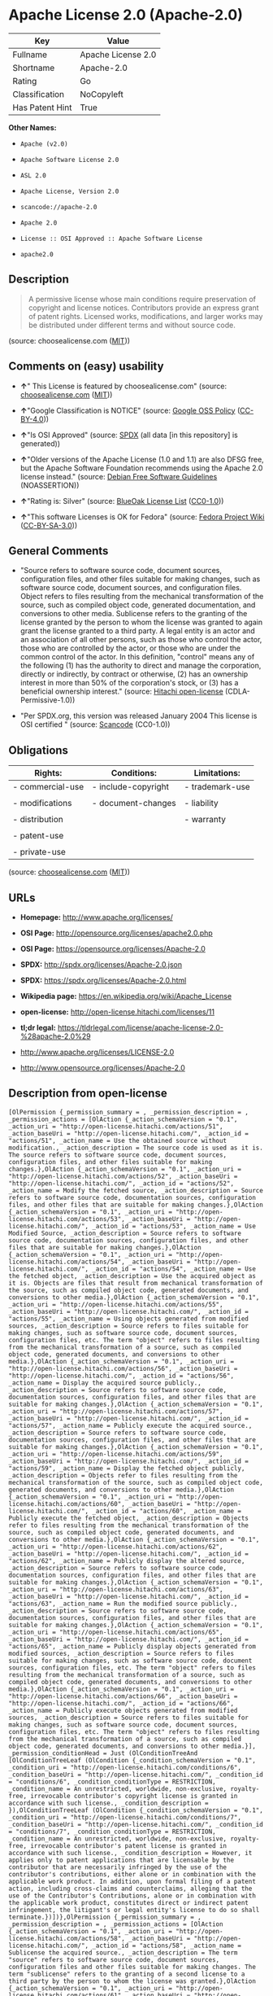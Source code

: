 * Apache License 2.0 (Apache-2.0)

| Key               | Value                |
|-------------------+----------------------|
| Fullname          | Apache License 2.0   |
| Shortname         | Apache-2.0           |
| Rating            | Go                   |
| Classification    | NoCopyleft           |
| Has Patent Hint   | True                 |

*Other Names:*

- =Apache (v2.0)=

- =Apache Software License 2.0=

- =ASL 2.0=

- =Apache License, Version 2.0=

- =scancode://apache-2.0=

- =Apache 2.0=

- =License :: OSI Approved :: Apache Software License=

- =apache2.0=

** Description

#+BEGIN_QUOTE
  A permissive license whose main conditions require preservation of
  copyright and license notices. Contributors provide an express grant
  of patent rights. Licensed works, modifications, and larger works may
  be distributed under different terms and without source code.
#+END_QUOTE

(source: choosealicense.com
([[https://github.com/github/choosealicense.com/blob/gh-pages/LICENSE.md][MIT]]))

** Comments on (easy) usability

- *↑*" This License is featured by choosealicense.com" (source:
  [[https://github.com/github/choosealicense.com/blob/gh-pages/_licenses/apache-2.0.txt][choosealicense.com]]
  ([[https://github.com/github/choosealicense.com/blob/gh-pages/LICENSE.md][MIT]]))

- *↑*"Google Classification is NOTICE" (source:
  [[https://opensource.google.com/docs/thirdparty/licenses/][Google OSS
  Policy]]
  ([[https://creativecommons.org/licenses/by/4.0/legalcode][CC-BY-4.0]]))

- *↑*"Is OSI Approved" (source:
  [[https://spdx.org/licenses/Apache-2.0.html][SPDX]] (all data [in this
  repository] is generated))

- *↑*"Older versions of the Apache License (1.0 and 1.1) are also DFSG
  free, but the Apache Software Foundation recommends using the Apache
  2.0 license instead." (source:
  [[https://wiki.debian.org/DFSGLicenses][Debian Free Software
  Guidelines]] (NOASSERTION))

- *↑*"Rating is: Silver" (source:
  [[https://blueoakcouncil.org/list][BlueOak License List]]
  ([[https://raw.githubusercontent.com/blueoakcouncil/blue-oak-list-npm-package/master/LICENSE][CC0-1.0]]))

- *↑*"This software Licenses is OK for Fedora" (source:
  [[https://fedoraproject.org/wiki/Licensing:Main?rd=Licensing][Fedora
  Project Wiki]]
  ([[https://creativecommons.org/licenses/by-sa/3.0/legalcode][CC-BY-SA-3.0]]))

** General Comments

- "Source refers to software source code, document sources,
  configuration files, and other files suitable for making changes, such
  as software source code, document sources, and configuration files.
  Object refers to files resulting from the mechanical transformation of
  the source, such as compiled object code, generated documentation, and
  conversions to other media. Sublicense refers to the granting of the
  license granted by the person to whom the license was granted to again
  grant the license granted to a third party. A legal entity is an actor
  and an association of all other persons, such as those who control the
  actor, those who are controlled by the actor, or those who are under
  the common control of the actor. In this definition, "control" means
  any of the following (1) has the authority to direct and manage the
  corporation, directly or indirectly, by contract or otherwise, (2) has
  an ownership interest in more than 50% of the corporation's stock, or
  (3) has a beneficial ownership interest." (source:
  [[https://github.com/Hitachi/open-license][Hitachi open-license]]
  (CDLA-Permissive-1.0))

- "Per SPDX.org, this version was released January 2004 This license is
  OSI certified " (source:
  [[https://github.com/nexB/scancode-toolkit/blob/develop/src/licensedcode/data/licenses/apache-2.0.yml][Scancode]]
  (CC0-1.0))

** Obligations

| Rights:            | Conditions:           | Limitations:      |
|--------------------+-----------------------+-------------------|
| - commercial-use   | - include-copyright   | - trademark-use   |
|                    |                       |                   |
| - modifications    | - document-changes    | - liability       |
|                    |                       |                   |
| - distribution     |                       | - warranty        |
|                    |                       |                   |
| - patent-use       |                       |                   |
|                    |                       |                   |
| - private-use      |                       |                   |
                                                                

(source:
[[https://github.com/github/choosealicense.com/blob/gh-pages/_licenses/apache-2.0.txt][choosealicense.com]]
([[https://github.com/github/choosealicense.com/blob/gh-pages/LICENSE.md][MIT]]))

** URLs

- *Homepage:* http://www.apache.org/licenses/

- *OSI Page:* http://opensource.org/licenses/apache2.0.php

- *OSI Page:* https://opensource.org/licenses/Apache-2.0

- *SPDX:* http://spdx.org/licenses/Apache-2.0.json

- *SPDX:* https://spdx.org/licenses/Apache-2.0.html

- *Wikipedia page:* https://en.wikipedia.org/wiki/Apache_License

- *open-license:* http://open-license.hitachi.com/licenses/11

- *tl;dr legal:*
  https://tldrlegal.com/license/apache-license-2.0-%28apache-2.0%29

- http://www.apache.org/licenses/LICENSE-2.0

- http://www.opensource.org/licenses/Apache-2.0

** Description from open-license

#+BEGIN_EXAMPLE
  [OlPermission {_permission_summary = , _permission_description = , _permission_actions = [OlAction {_action_schemaVersion = "0.1", _action_uri = "http://open-license.hitachi.com/actions/51", _action_baseUri = "http://open-license.hitachi.com/", _action_id = "actions/51", _action_name = Use the obtained source without modification., _action_description = The source code is used as it is. The source refers to software source code, document sources, configuration files, and other files suitable for making changes.},OlAction {_action_schemaVersion = "0.1", _action_uri = "http://open-license.hitachi.com/actions/52", _action_baseUri = "http://open-license.hitachi.com/", _action_id = "actions/52", _action_name = Modify the fetched source, _action_description = Source refers to software source code, documentation sources, configuration files, and other files that are suitable for making changes.},OlAction {_action_schemaVersion = "0.1", _action_uri = "http://open-license.hitachi.com/actions/53", _action_baseUri = "http://open-license.hitachi.com/", _action_id = "actions/53", _action_name = Use Modified Source, _action_description = Source refers to software source code, documentation sources, configuration files, and other files that are suitable for making changes.},OlAction {_action_schemaVersion = "0.1", _action_uri = "http://open-license.hitachi.com/actions/54", _action_baseUri = "http://open-license.hitachi.com/", _action_id = "actions/54", _action_name = Use the fetched object, _action_description = Use the acquired object as it is. Objects are files that result from mechanical transformation of the source, such as compiled object code, generated documents, and conversions to other media.},OlAction {_action_schemaVersion = "0.1", _action_uri = "http://open-license.hitachi.com/actions/55", _action_baseUri = "http://open-license.hitachi.com/", _action_id = "actions/55", _action_name = Using objects generated from modified sources, _action_description = Source refers to files suitable for making changes, such as software source code, document sources, configuration files, etc. The term "object" refers to files resulting from the mechanical transformation of a source, such as compiled object code, generated documents, and conversions to other media.},OlAction {_action_schemaVersion = "0.1", _action_uri = "http://open-license.hitachi.com/actions/56", _action_baseUri = "http://open-license.hitachi.com/", _action_id = "actions/56", _action_name = Display the acquired source publicly., _action_description = Source refers to software source code, documentation sources, configuration files, and other files that are suitable for making changes.},OlAction {_action_schemaVersion = "0.1", _action_uri = "http://open-license.hitachi.com/actions/57", _action_baseUri = "http://open-license.hitachi.com/", _action_id = "actions/57", _action_name = Publicly execute the acquired source., _action_description = Source refers to software source code, documentation sources, configuration files, and other files that are suitable for making changes.},OlAction {_action_schemaVersion = "0.1", _action_uri = "http://open-license.hitachi.com/actions/59", _action_baseUri = "http://open-license.hitachi.com/", _action_id = "actions/59", _action_name = Display the fetched object publicly, _action_description = Objects refer to files resulting from the mechanical transformation of the source, such as compiled object code, generated documents, and conversions to other media.},OlAction {_action_schemaVersion = "0.1", _action_uri = "http://open-license.hitachi.com/actions/60", _action_baseUri = "http://open-license.hitachi.com/", _action_id = "actions/60", _action_name = Publicly execute the fetched object, _action_description = Objects refer to files resulting from the mechanical transformation of the source, such as compiled object code, generated documents, and conversions to other media.},OlAction {_action_schemaVersion = "0.1", _action_uri = "http://open-license.hitachi.com/actions/62", _action_baseUri = "http://open-license.hitachi.com/", _action_id = "actions/62", _action_name = Publicly display the altered source, _action_description = Source refers to software source code, documentation sources, configuration files, and other files that are suitable for making changes.},OlAction {_action_schemaVersion = "0.1", _action_uri = "http://open-license.hitachi.com/actions/63", _action_baseUri = "http://open-license.hitachi.com/", _action_id = "actions/63", _action_name = Run the modified source publicly., _action_description = Source refers to software source code, documentation sources, configuration files, and other files that are suitable for making changes.},OlAction {_action_schemaVersion = "0.1", _action_uri = "http://open-license.hitachi.com/actions/65", _action_baseUri = "http://open-license.hitachi.com/", _action_id = "actions/65", _action_name = Publicly display objects generated from modified sources, _action_description = Source refers to files suitable for making changes, such as software source code, document sources, configuration files, etc. The term "object" refers to files resulting from the mechanical transformation of a source, such as compiled object code, generated documents, and conversions to other media.},OlAction {_action_schemaVersion = "0.1", _action_uri = "http://open-license.hitachi.com/actions/66", _action_baseUri = "http://open-license.hitachi.com/", _action_id = "actions/66", _action_name = Publicly execute objects generated from modified sources, _action_description = Source refers to files suitable for making changes, such as software source code, document sources, configuration files, etc. The term "object" refers to files resulting from the mechanical transformation of a source, such as compiled object code, generated documents, and conversions to other media.}], _permission_conditionHead = Just (OlConditionTreeAnd [OlConditionTreeLeaf (OlCondition {_condition_schemaVersion = "0.1", _condition_uri = "http://open-license.hitachi.com/conditions/6", _condition_baseUri = "http://open-license.hitachi.com/", _condition_id = "conditions/6", _condition_conditionType = RESTRICTION, _condition_name = An unrestricted, worldwide, non-exclusive, royalty-free, irrevocable contributor's copyright license is granted in accordance with such license., _condition_description = }),OlConditionTreeLeaf (OlCondition {_condition_schemaVersion = "0.1", _condition_uri = "http://open-license.hitachi.com/conditions/7", _condition_baseUri = "http://open-license.hitachi.com/", _condition_id = "conditions/7", _condition_conditionType = RESTRICTION, _condition_name = An unrestricted, worldwide, non-exclusive, royalty-free, irrevocable contributor's patent license is granted in accordance with such license., _condition_description = However, it applies only to patent applications that are licensable by the contributor that are necessarily infringed by the use of the contributor's contributions, either alone or in combination with the applicable work product. In addition, upon formal filing of a patent action, including cross-claims and counterclaims, alleging that the use of the Contributor's Contributions, alone or in combination with the applicable work product, constitutes direct or indirect patent infringement, the litigant's or legal entity's license to do so shall terminate.})])},OlPermission {_permission_summary = , _permission_description = , _permission_actions = [OlAction {_action_schemaVersion = "0.1", _action_uri = "http://open-license.hitachi.com/actions/58", _action_baseUri = "http://open-license.hitachi.com/", _action_id = "actions/58", _action_name = Sublicense the acquired source., _action_description = The term "source" refers to software source code, document sources, configuration files and other files suitable for making changes. The term "sublicense" refers to the granting of a second license to a third party by the person to whom the license was granted.},OlAction {_action_schemaVersion = "0.1", _action_uri = "http://open-license.hitachi.com/actions/61", _action_baseUri = "http://open-license.hitachi.com/", _action_id = "actions/61", _action_name = Sublicense the acquired objects, _action_description = The term "object" refers to files resulting from the mechanical transformation of the source, such as compiled object code, generated documents and other media conversions. The term "sublicense" refers to the granting of a second license to a third party by the person to whom the license was granted.},OlAction {_action_schemaVersion = "0.1", _action_uri = "http://open-license.hitachi.com/actions/68", _action_baseUri = "http://open-license.hitachi.com/", _action_id = "actions/68", _action_name = Distribute the acquired source without modification, _action_description = Redistribute the source as is. Redistribute the source code as it was obtained.},OlAction {_action_schemaVersion = "0.1", _action_uri = "http://open-license.hitachi.com/actions/69", _action_baseUri = "http://open-license.hitachi.com/", _action_id = "actions/69", _action_name = Distribute the fetched objects, _action_description = Redistribute the acquired object as is. Objects are files resulting from the mechanical transformation of the source, such as compiled object code, generated documents, and conversions to other media.}], _permission_conditionHead = Just (OlConditionTreeAnd [OlConditionTreeLeaf (OlCondition {_condition_schemaVersion = "0.1", _condition_uri = "http://open-license.hitachi.com/conditions/6", _condition_baseUri = "http://open-license.hitachi.com/", _condition_id = "conditions/6", _condition_conditionType = RESTRICTION, _condition_name = An unrestricted, worldwide, non-exclusive, royalty-free, irrevocable contributor's copyright license is granted in accordance with such license., _condition_description = }),OlConditionTreeLeaf (OlCondition {_condition_schemaVersion = "0.1", _condition_uri = "http://open-license.hitachi.com/conditions/7", _condition_baseUri = "http://open-license.hitachi.com/", _condition_id = "conditions/7", _condition_conditionType = RESTRICTION, _condition_name = An unrestricted, worldwide, non-exclusive, royalty-free, irrevocable contributor's patent license is granted in accordance with such license., _condition_description = However, it applies only to patent applications that are licensable by the contributor that are necessarily infringed by the use of the contributor's contributions, either alone or in combination with the applicable work product. In addition, upon formal filing of a patent action, including cross-claims and counterclaims, alleging that the use of the Contributor's Contributions, alone or in combination with the applicable work product, constitutes direct or indirect patent infringement, the litigant's or legal entity's license to do so shall terminate.}),OlConditionTreeLeaf (OlCondition {_condition_schemaVersion = "0.1", _condition_uri = "http://open-license.hitachi.com/conditions/8", _condition_baseUri = "http://open-license.hitachi.com/", _condition_id = "conditions/8", _condition_conditionType = OBLIGATION, _condition_name = Give you a copy of the relevant license., _condition_description = })])},OlPermission {_permission_summary = , _permission_description = A copyright notice for modifications may be added., _permission_actions = [OlAction {_action_schemaVersion = "0.1", _action_uri = "http://open-license.hitachi.com/actions/64", _action_baseUri = "http://open-license.hitachi.com/", _action_id = "actions/64", _action_name = Sublicensing Modified Source, _action_description = The term "source" refers to software source code, document sources, configuration files and other files suitable for making changes. The term "sublicense" refers to the granting of a second license to a third party by the person to whom the license was granted.},OlAction {_action_schemaVersion = "0.1", _action_uri = "http://open-license.hitachi.com/actions/73", _action_baseUri = "http://open-license.hitachi.com/", _action_id = "actions/73", _action_name = Distribution of Modified Source, _action_description = Source refers to software source code, documentation sources, configuration files, and other files that are suitable for making changes.}], _permission_conditionHead = Just (OlConditionTreeAnd [OlConditionTreeLeaf (OlCondition {_condition_schemaVersion = "0.1", _condition_uri = "http://open-license.hitachi.com/conditions/6", _condition_baseUri = "http://open-license.hitachi.com/", _condition_id = "conditions/6", _condition_conditionType = RESTRICTION, _condition_name = An unrestricted, worldwide, non-exclusive, royalty-free, irrevocable contributor's copyright license is granted in accordance with such license., _condition_description = }),OlConditionTreeLeaf (OlCondition {_condition_schemaVersion = "0.1", _condition_uri = "http://open-license.hitachi.com/conditions/7", _condition_baseUri = "http://open-license.hitachi.com/", _condition_id = "conditions/7", _condition_conditionType = RESTRICTION, _condition_name = An unrestricted, worldwide, non-exclusive, royalty-free, irrevocable contributor's patent license is granted in accordance with such license., _condition_description = However, it applies only to patent applications that are licensable by the contributor that are necessarily infringed by the use of the contributor's contributions, either alone or in combination with the applicable work product. In addition, upon formal filing of a patent action, including cross-claims and counterclaims, alleging that the use of the Contributor's Contributions, alone or in combination with the applicable work product, constitutes direct or indirect patent infringement, the litigant's or legal entity's license to do so shall terminate.}),OlConditionTreeLeaf (OlCondition {_condition_schemaVersion = "0.1", _condition_uri = "http://open-license.hitachi.com/conditions/8", _condition_baseUri = "http://open-license.hitachi.com/", _condition_id = "conditions/8", _condition_conditionType = OBLIGATION, _condition_name = Give you a copy of the relevant license., _condition_description = }),OlConditionTreeLeaf (OlCondition {_condition_schemaVersion = "0.1", _condition_uri = "http://open-license.hitachi.com/conditions/9", _condition_baseUri = "http://open-license.hitachi.com/", _condition_id = "conditions/9", _condition_conditionType = OBLIGATION, _condition_name = Indicate your changes in the file where you made them., _condition_description = }),OlConditionTreeLeaf (OlCondition {_condition_schemaVersion = "0.1", _condition_uri = "http://open-license.hitachi.com/conditions/10", _condition_baseUri = "http://open-license.hitachi.com/", _condition_id = "conditions/10", _condition_conditionType = OBLIGATION, _condition_name = Retain the copyright, patent, trademark, and attribution notices contained in the acquired source, even if the source is a derivative work that you distribute, _condition_description = However, notices that do not relate to derivative works may be excluded.}),OlConditionTreeLeaf (OlCondition {_condition_schemaVersion = "0.1", _condition_uri = "http://open-license.hitachi.com/conditions/31", _condition_baseUri = "http://open-license.hitachi.com/", _condition_id = "conditions/31", _condition_conditionType = OBLIGATION, _condition_name = If the acquired software contains a text file equivalent to "NOTICE", include an attribution notice contained in said file for the derivative work as well. That notice shall be included in one or more of the following places (1) a NOTICE text file distributed as part of a Derivative Work, (2) source code or documentation distributed with the Derivative Work, or (3) an attribution generated by the Derivative Work if it is standard practice to include a Third Party Notice., _condition_description = (a) notices that do not relate to the derivative work may be excluded (b) the content of the NOTICE text file is limited to informational purposes only. Notice of relevant attribution may be added alongside, or as an appendix to, the NOTICE text, provided that the added notice does not modify the license in question. A notice may be added alongside or as an appendix to a NOTICE text, provided that the added notice is not likely to be construed as a modification of the licence in question.})])},OlPermission {_permission_summary = , _permission_description = A copyright notice for modifications may be added., _permission_actions = [OlAction {_action_schemaVersion = "0.1", _action_uri = "http://open-license.hitachi.com/actions/67", _action_baseUri = "http://open-license.hitachi.com/", _action_id = "actions/67", _action_name = Sublicense objects generated from modified sources, _action_description = Source refers to files suitable for making changes, such as software source code, document sources, configuration files, etc. The term "object" refers to files resulting from the mechanical transformation of the source, such as compiled object code, generated documentation and other media conversions. The term "sublicense" refers to the granting of a second license to a third party by the party that granted the license.},OlAction {_action_schemaVersion = "0.1", _action_uri = "http://open-license.hitachi.com/actions/75", _action_baseUri = "http://open-license.hitachi.com/", _action_id = "actions/75", _action_name = Distribute objects generated from the modified source, _action_description = Source refers to files suitable for making changes, such as software source code, document sources, configuration files, etc. The term "object" refers to files resulting from the mechanical transformation of a source, such as compiled object code, generated documents, and conversions to other media.}], _permission_conditionHead = Just (OlConditionTreeAnd [OlConditionTreeLeaf (OlCondition {_condition_schemaVersion = "0.1", _condition_uri = "http://open-license.hitachi.com/conditions/6", _condition_baseUri = "http://open-license.hitachi.com/", _condition_id = "conditions/6", _condition_conditionType = RESTRICTION, _condition_name = An unrestricted, worldwide, non-exclusive, royalty-free, irrevocable contributor's copyright license is granted in accordance with such license., _condition_description = }),OlConditionTreeLeaf (OlCondition {_condition_schemaVersion = "0.1", _condition_uri = "http://open-license.hitachi.com/conditions/7", _condition_baseUri = "http://open-license.hitachi.com/", _condition_id = "conditions/7", _condition_conditionType = RESTRICTION, _condition_name = An unrestricted, worldwide, non-exclusive, royalty-free, irrevocable contributor's patent license is granted in accordance with such license., _condition_description = However, it applies only to patent applications that are licensable by the contributor that are necessarily infringed by the use of the contributor's contributions, either alone or in combination with the applicable work product. In addition, upon formal filing of a patent action, including cross-claims and counterclaims, alleging that the use of the Contributor's Contributions, alone or in combination with the applicable work product, constitutes direct or indirect patent infringement, the litigant's or legal entity's license to do so shall terminate.}),OlConditionTreeLeaf (OlCondition {_condition_schemaVersion = "0.1", _condition_uri = "http://open-license.hitachi.com/conditions/8", _condition_baseUri = "http://open-license.hitachi.com/", _condition_id = "conditions/8", _condition_conditionType = OBLIGATION, _condition_name = Give you a copy of the relevant license., _condition_description = }),OlConditionTreeLeaf (OlCondition {_condition_schemaVersion = "0.1", _condition_uri = "http://open-license.hitachi.com/conditions/9", _condition_baseUri = "http://open-license.hitachi.com/", _condition_id = "conditions/9", _condition_conditionType = OBLIGATION, _condition_name = Indicate your changes in the file where you made them., _condition_description = }),OlConditionTreeLeaf (OlCondition {_condition_schemaVersion = "0.1", _condition_uri = "http://open-license.hitachi.com/conditions/31", _condition_baseUri = "http://open-license.hitachi.com/", _condition_id = "conditions/31", _condition_conditionType = OBLIGATION, _condition_name = If the acquired software contains a text file equivalent to "NOTICE", include an attribution notice contained in said file for the derivative work as well. That notice shall be included in one or more of the following places (1) a NOTICE text file distributed as part of a Derivative Work, (2) source code or documentation distributed with the Derivative Work, or (3) an attribution generated by the Derivative Work if it is standard practice to include a Third Party Notice., _condition_description = (a) notices that do not relate to the derivative work may be excluded (b) the content of the NOTICE text file is limited to informational purposes only. Notice of relevant attribution may be added alongside, or as an appendix to, the NOTICE text, provided that the added notice does not modify the license in question. A notice may be added alongside or as an appendix to a NOTICE text, provided that the added notice is not likely to be construed as a modification of the licence in question.})])},OlPermission {_permission_summary = , _permission_description = , _permission_actions = [OlAction {_action_schemaVersion = "0.1", _action_uri = "http://open-license.hitachi.com/actions/36", _action_baseUri = "http://open-license.hitachi.com/", _action_id = "actions/36", _action_name = When you distribute the software, you offer support, warranties, indemnification, and other liability and rights consistent with the license, for a fee., _action_description = }], _permission_conditionHead = Just (OlConditionTreeLeaf (OlCondition {_condition_schemaVersion = "0.1", _condition_uri = "http://open-license.hitachi.com/conditions/14", _condition_baseUri = "http://open-license.hitachi.com/", _condition_id = "conditions/14", _condition_conditionType = OBLIGATION, _condition_name = I do so at my own risk., _condition_description = If you accept the responsibility, you can take it on your own account, but you cannot do it for other contributors. If by acting as your own responsibility, you are held liable for or demand compensation from other contributors, you need to prevent those people or entities from being damaged and compensate them for the damage.}))},OlPermission {_permission_summary = , _permission_description = , _permission_actions = [OlAction {_action_schemaVersion = "0.1", _action_uri = "http://open-license.hitachi.com/actions/78", _action_baseUri = "http://open-license.hitachi.com/", _action_id = "actions/78", _action_name = Create additional or different license terms for the use, reproduction, or distribution of your modifications, or for the software as a whole, including your modifications., _action_description = }], _permission_conditionHead = Just (OlConditionTreeLeaf (OlCondition {_condition_schemaVersion = "0.1", _condition_uri = "http://open-license.hitachi.com/conditions/32", _condition_baseUri = "http://open-license.hitachi.com/", _condition_id = "conditions/32", _condition_conditionType = RESTRICTION, _condition_name = Ensure that its own use, copying and distribution of the Software is subject to the terms of the license in all respects other than as newly created., _condition_description = }))}]
#+END_EXAMPLE

(source: Hitachi open-license)

** Text

#+BEGIN_EXAMPLE
                                   Apache License
                             Version 2.0, January 2004
                          http://www.apache.org/licenses/

     TERMS AND CONDITIONS FOR USE, REPRODUCTION, AND DISTRIBUTION

     1. Definitions.

        "License" shall mean the terms and conditions for use, reproduction,
        and distribution as defined by Sections 1 through 9 of this document.

        "Licensor" shall mean the copyright owner or entity authorized by
        the copyright owner that is granting the License.

        "Legal Entity" shall mean the union of the acting entity and all
        other entities that control, are controlled by, or are under common
        control with that entity. For the purposes of this definition,
        "control" means (i) the power, direct or indirect, to cause the
        direction or management of such entity, whether by contract or
        otherwise, or (ii) ownership of fifty percent (50%) or more of the
        outstanding shares, or (iii) beneficial ownership of such entity.

        "You" (or "Your") shall mean an individual or Legal Entity
        exercising permissions granted by this License.

        "Source" form shall mean the preferred form for making modifications,
        including but not limited to software source code, documentation
        source, and configuration files.

        "Object" form shall mean any form resulting from mechanical
        transformation or translation of a Source form, including but
        not limited to compiled object code, generated documentation,
        and conversions to other media types.

        "Work" shall mean the work of authorship, whether in Source or
        Object form, made available under the License, as indicated by a
        copyright notice that is included in or attached to the work
        (an example is provided in the Appendix below).

        "Derivative Works" shall mean any work, whether in Source or Object
        form, that is based on (or derived from) the Work and for which the
        editorial revisions, annotations, elaborations, or other modifications
        represent, as a whole, an original work of authorship. For the purposes
        of this License, Derivative Works shall not include works that remain
        separable from, or merely link (or bind by name) to the interfaces of,
        the Work and Derivative Works thereof.

        "Contribution" shall mean any work of authorship, including
        the original version of the Work and any modifications or additions
        to that Work or Derivative Works thereof, that is intentionally
        submitted to Licensor for inclusion in the Work by the copyright owner
        or by an individual or Legal Entity authorized to submit on behalf of
        the copyright owner. For the purposes of this definition, "submitted"
        means any form of electronic, verbal, or written communication sent
        to the Licensor or its representatives, including but not limited to
        communication on electronic mailing lists, source code control systems,
        and issue tracking systems that are managed by, or on behalf of, the
        Licensor for the purpose of discussing and improving the Work, but
        excluding communication that is conspicuously marked or otherwise
        designated in writing by the copyright owner as "Not a Contribution."

        "Contributor" shall mean Licensor and any individual or Legal Entity
        on behalf of whom a Contribution has been received by Licensor and
        subsequently incorporated within the Work.

     2. Grant of Copyright License. Subject to the terms and conditions of
        this License, each Contributor hereby grants to You a perpetual,
        worldwide, non-exclusive, no-charge, royalty-free, irrevocable
        copyright license to reproduce, prepare Derivative Works of,
        publicly display, publicly perform, sublicense, and distribute the
        Work and such Derivative Works in Source or Object form.

     3. Grant of Patent License. Subject to the terms and conditions of
        this License, each Contributor hereby grants to You a perpetual,
        worldwide, non-exclusive, no-charge, royalty-free, irrevocable
        (except as stated in this section) patent license to make, have made,
        use, offer to sell, sell, import, and otherwise transfer the Work,
        where such license applies only to those patent claims licensable
        by such Contributor that are necessarily infringed by their
        Contribution(s) alone or by combination of their Contribution(s)
        with the Work to which such Contribution(s) was submitted. If You
        institute patent litigation against any entity (including a
        cross-claim or counterclaim in a lawsuit) alleging that the Work
        or a Contribution incorporated within the Work constitutes direct
        or contributory patent infringement, then any patent licenses
        granted to You under this License for that Work shall terminate
        as of the date such litigation is filed.

     4. Redistribution. You may reproduce and distribute copies of the
        Work or Derivative Works thereof in any medium, with or without
        modifications, and in Source or Object form, provided that You
        meet the following conditions:

        (a) You must give any other recipients of the Work or
            Derivative Works a copy of this License; and

        (b) You must cause any modified files to carry prominent notices
            stating that You changed the files; and

        (c) You must retain, in the Source form of any Derivative Works
            that You distribute, all copyright, patent, trademark, and
            attribution notices from the Source form of the Work,
            excluding those notices that do not pertain to any part of
            the Derivative Works; and

        (d) If the Work includes a "NOTICE" text file as part of its
            distribution, then any Derivative Works that You distribute must
            include a readable copy of the attribution notices contained
            within such NOTICE file, excluding those notices that do not
            pertain to any part of the Derivative Works, in at least one
            of the following places: within a NOTICE text file distributed
            as part of the Derivative Works; within the Source form or
            documentation, if provided along with the Derivative Works; or,
            within a display generated by the Derivative Works, if and
            wherever such third-party notices normally appear. The contents
            of the NOTICE file are for informational purposes only and
            do not modify the License. You may add Your own attribution
            notices within Derivative Works that You distribute, alongside
            or as an addendum to the NOTICE text from the Work, provided
            that such additional attribution notices cannot be construed
            as modifying the License.

        You may add Your own copyright statement to Your modifications and
        may provide additional or different license terms and conditions
        for use, reproduction, or distribution of Your modifications, or
        for any such Derivative Works as a whole, provided Your use,
        reproduction, and distribution of the Work otherwise complies with
        the conditions stated in this License.

     5. Submission of Contributions. Unless You explicitly state otherwise,
        any Contribution intentionally submitted for inclusion in the Work
        by You to the Licensor shall be under the terms and conditions of
        this License, without any additional terms or conditions.
        Notwithstanding the above, nothing herein shall supersede or modify
        the terms of any separate license agreement you may have executed
        with Licensor regarding such Contributions.

     6. Trademarks. This License does not grant permission to use the trade
        names, trademarks, service marks, or product names of the Licensor,
        except as required for reasonable and customary use in describing the
        origin of the Work and reproducing the content of the NOTICE file.

     7. Disclaimer of Warranty. Unless required by applicable law or
        agreed to in writing, Licensor provides the Work (and each
        Contributor provides its Contributions) on an "AS IS" BASIS,
        WITHOUT WARRANTIES OR CONDITIONS OF ANY KIND, either express or
        implied, including, without limitation, any warranties or conditions
        of TITLE, NON-INFRINGEMENT, MERCHANTABILITY, or FITNESS FOR A
        PARTICULAR PURPOSE. You are solely responsible for determining the
        appropriateness of using or redistributing the Work and assume any
        risks associated with Your exercise of permissions under this License.

     8. Limitation of Liability. In no event and under no legal theory,
        whether in tort (including negligence), contract, or otherwise,
        unless required by applicable law (such as deliberate and grossly
        negligent acts) or agreed to in writing, shall any Contributor be
        liable to You for damages, including any direct, indirect, special,
        incidental, or consequential damages of any character arising as a
        result of this License or out of the use or inability to use the
        Work (including but not limited to damages for loss of goodwill,
        work stoppage, computer failure or malfunction, or any and all
        other commercial damages or losses), even if such Contributor
        has been advised of the possibility of such damages.

     9. Accepting Warranty or Additional Liability. While redistributing
        the Work or Derivative Works thereof, You may choose to offer,
        and charge a fee for, acceptance of support, warranty, indemnity,
        or other liability obligations and/or rights consistent with this
        License. However, in accepting such obligations, You may act only
        on Your own behalf and on Your sole responsibility, not on behalf
        of any other Contributor, and only if You agree to indemnify,
        defend, and hold each Contributor harmless for any liability
        incurred by, or claims asserted against, such Contributor by reason
        of your accepting any such warranty or additional liability.

     END OF TERMS AND CONDITIONS

     APPENDIX: How to apply the Apache License to your work.

        To apply the Apache License to your work, attach the following
        boilerplate notice, with the fields enclosed by brackets "[]"
        replaced with your own identifying information. (Don't include
        the brackets!)  The text should be enclosed in the appropriate
        comment syntax for the file format. We also recommend that a
        file or class name and description of purpose be included on the
        same "printed page" as the copyright notice for easier
        identification within third-party archives.

     Copyright [yyyy] [name of copyright owner]

     Licensed under the Apache License, Version 2.0 (the "License");
     you may not use this file except in compliance with the License.
     You may obtain a copy of the License at

         http://www.apache.org/licenses/LICENSE-2.0

     Unless required by applicable law or agreed to in writing, software
     distributed under the License is distributed on an "AS IS" BASIS,
     WITHOUT WARRANTIES OR CONDITIONS OF ANY KIND, either express or implied.
     See the License for the specific language governing permissions and
     limitations under the License.
#+END_EXAMPLE

--------------

** Raw Data

*** Facts

- LicenseName

- Override

- [[https://spdx.org/licenses/Apache-2.0.html][SPDX]] (all data [in this
  repository] is generated)

- [[https://blueoakcouncil.org/list][BlueOak License List]]
  ([[https://raw.githubusercontent.com/blueoakcouncil/blue-oak-list-npm-package/master/LICENSE][CC0-1.0]])

- [[https://github.com/OpenChain-Project/curriculum/raw/ddf1e879341adbd9b297cd67c5d5c16b2076540b/policy-template/Open%20Source%20Policy%20Template%20for%20OpenChain%20Specification%201.2.ods][OpenChainPolicyTemplate]]
  (CC0-1.0)

- [[https://github.com/nexB/scancode-toolkit/blob/develop/src/licensedcode/data/licenses/apache-2.0.yml][Scancode]]
  (CC0-1.0)

- [[https://github.com/github/choosealicense.com/blob/gh-pages/_licenses/apache-2.0.txt][choosealicense.com]]
  ([[https://github.com/github/choosealicense.com/blob/gh-pages/LICENSE.md][MIT]])

- [[https://fedoraproject.org/wiki/Licensing:Main?rd=Licensing][Fedora
  Project Wiki]]
  ([[https://creativecommons.org/licenses/by-sa/3.0/legalcode][CC-BY-SA-3.0]])

- [[https://opensource.org/licenses/][OpenSourceInitiative]]
  ([[https://creativecommons.org/licenses/by/4.0/legalcode][CC-BY-4.0]])

- [[https://github.com/finos/OSLC-handbook/blob/master/src/Apache-2.0.yaml][finos/OSLC-handbook]]
  ([[https://creativecommons.org/licenses/by/4.0/legalcode][CC-BY-4.0]])

- [[https://en.wikipedia.org/wiki/Comparison_of_free_and_open-source_software_licenses][Wikipedia]]
  ([[https://creativecommons.org/licenses/by-sa/3.0/legalcode][CC-BY-SA-3.0]])

- [[https://opensource.google.com/docs/thirdparty/licenses/][Google OSS
  Policy]]
  ([[https://creativecommons.org/licenses/by/4.0/legalcode][CC-BY-4.0]])

- [[https://github.com/okfn/licenses/blob/master/licenses.csv][Open
  Knowledge International]]
  ([[https://opendatacommons.org/licenses/pddl/1-0/][PDDL-1.0]])

- [[https://wiki.debian.org/DFSGLicenses][Debian Free Software
  Guidelines]] (NOASSERTION)

- [[https://github.com/Hitachi/open-license][Hitachi open-license]]
  (CDLA-Permissive-1.0)

*** Raw JSON

#+BEGIN_EXAMPLE
  {
      "__impliedNames": [
          "Apache-2.0",
          "Apache (v2.0)",
          "Apache Software License 2.0",
          "ASL 2.0",
          "Apache License, Version 2.0",
          "Apache License 2.0",
          "scancode://apache-2.0",
          "Apache 2.0",
          "apache-2.0",
          "License :: OSI Approved :: Apache Software License",
          "apache2.0"
      ],
      "__impliedId": "Apache-2.0",
      "__isFsfFree": true,
      "__impliedAmbiguousNames": [
          "ASL 2.0",
          "The Apache Software License (ASL)"
      ],
      "__impliedComments": [
          [
              "Hitachi open-license",
              [
                  "Source refers to software source code, document sources, configuration files, and other files suitable for making changes, such as software source code, document sources, and configuration files. Object refers to files resulting from the mechanical transformation of the source, such as compiled object code, generated documentation, and conversions to other media. Sublicense refers to the granting of the license granted by the person to whom the license was granted to again grant the license granted to a third party. A legal entity is an actor and an association of all other persons, such as those who control the actor, those who are controlled by the actor, or those who are under the common control of the actor. In this definition, \"control\" means any of the following (1) has the authority to direct and manage the corporation, directly or indirectly, by contract or otherwise, (2) has an ownership interest in more than 50% of the corporation's stock, or (3) has a beneficial ownership interest."
              ]
          ],
          [
              "Scancode",
              [
                  "Per SPDX.org, this version was released January 2004 This license is OSI\ncertified\n"
              ]
          ]
      ],
      "__hasPatentHint": true,
      "facts": {
          "Open Knowledge International": {
              "is_generic": null,
              "legacy_ids": [
                  "apache2.0"
              ],
              "status": "active",
              "domain_software": true,
              "url": "https://opensource.org/licenses/Apache-2.0",
              "maintainer": "Apache Foundation",
              "od_conformance": "not reviewed",
              "_sourceURL": "https://github.com/okfn/licenses/blob/master/licenses.csv",
              "domain_data": false,
              "osd_conformance": "approved",
              "id": "Apache-2.0",
              "title": "Apache Software License 2.0",
              "_implications": {
                  "__impliedNames": [
                      "Apache-2.0",
                      "Apache Software License 2.0",
                      "apache2.0"
                  ],
                  "__impliedId": "Apache-2.0",
                  "__impliedURLs": [
                      [
                          null,
                          "https://opensource.org/licenses/Apache-2.0"
                      ]
                  ]
              },
              "domain_content": false
          },
          "LicenseName": {
              "implications": {
                  "__impliedNames": [
                      "Apache-2.0"
                  ],
                  "__impliedId": "Apache-2.0"
              },
              "shortname": "Apache-2.0",
              "otherNames": []
          },
          "SPDX": {
              "isSPDXLicenseDeprecated": false,
              "spdxFullName": "Apache License 2.0",
              "spdxDetailsURL": "http://spdx.org/licenses/Apache-2.0.json",
              "_sourceURL": "https://spdx.org/licenses/Apache-2.0.html",
              "spdxLicIsOSIApproved": true,
              "spdxSeeAlso": [
                  "http://www.apache.org/licenses/LICENSE-2.0",
                  "https://opensource.org/licenses/Apache-2.0"
              ],
              "_implications": {
                  "__impliedNames": [
                      "Apache-2.0",
                      "Apache License 2.0"
                  ],
                  "__impliedId": "Apache-2.0",
                  "__impliedJudgement": [
                      [
                          "SPDX",
                          {
                              "tag": "PositiveJudgement",
                              "contents": "Is OSI Approved"
                          }
                      ]
                  ],
                  "__isOsiApproved": true,
                  "__impliedURLs": [
                      [
                          "SPDX",
                          "http://spdx.org/licenses/Apache-2.0.json"
                      ],
                      [
                          null,
                          "http://www.apache.org/licenses/LICENSE-2.0"
                      ],
                      [
                          null,
                          "https://opensource.org/licenses/Apache-2.0"
                      ]
                  ]
              },
              "spdxLicenseId": "Apache-2.0"
          },
          "Fedora Project Wiki": {
              "GPLv2 Compat?": "NO",
              "rating": "Good",
              "Upstream URL": "http://www.apache.org/licenses/LICENSE-2.0",
              "GPLv3 Compat?": "Yes",
              "Short Name": "ASL 2.0",
              "licenseType": "license",
              "_sourceURL": "https://fedoraproject.org/wiki/Licensing:Main?rd=Licensing",
              "Full Name": "Apache Software License 2.0",
              "FSF Free?": "Yes",
              "_implications": {
                  "__impliedNames": [
                      "Apache Software License 2.0"
                  ],
                  "__isFsfFree": true,
                  "__impliedAmbiguousNames": [
                      "ASL 2.0"
                  ],
                  "__impliedJudgement": [
                      [
                          "Fedora Project Wiki",
                          {
                              "tag": "PositiveJudgement",
                              "contents": "This software Licenses is OK for Fedora"
                          }
                      ]
                  ]
              }
          },
          "Scancode": {
              "otherUrls": [
                  "http://www.opensource.org/licenses/Apache-2.0",
                  "https://opensource.org/licenses/Apache-2.0"
              ],
              "homepageUrl": "http://www.apache.org/licenses/",
              "shortName": "Apache 2.0",
              "textUrls": null,
              "text": "                                 Apache License\n                           Version 2.0, January 2004\n                        http://www.apache.org/licenses/\n\n   TERMS AND CONDITIONS FOR USE, REPRODUCTION, AND DISTRIBUTION\n\n   1. Definitions.\n\n      \"License\" shall mean the terms and conditions for use, reproduction,\n      and distribution as defined by Sections 1 through 9 of this document.\n\n      \"Licensor\" shall mean the copyright owner or entity authorized by\n      the copyright owner that is granting the License.\n\n      \"Legal Entity\" shall mean the union of the acting entity and all\n      other entities that control, are controlled by, or are under common\n      control with that entity. For the purposes of this definition,\n      \"control\" means (i) the power, direct or indirect, to cause the\n      direction or management of such entity, whether by contract or\n      otherwise, or (ii) ownership of fifty percent (50%) or more of the\n      outstanding shares, or (iii) beneficial ownership of such entity.\n\n      \"You\" (or \"Your\") shall mean an individual or Legal Entity\n      exercising permissions granted by this License.\n\n      \"Source\" form shall mean the preferred form for making modifications,\n      including but not limited to software source code, documentation\n      source, and configuration files.\n\n      \"Object\" form shall mean any form resulting from mechanical\n      transformation or translation of a Source form, including but\n      not limited to compiled object code, generated documentation,\n      and conversions to other media types.\n\n      \"Work\" shall mean the work of authorship, whether in Source or\n      Object form, made available under the License, as indicated by a\n      copyright notice that is included in or attached to the work\n      (an example is provided in the Appendix below).\n\n      \"Derivative Works\" shall mean any work, whether in Source or Object\n      form, that is based on (or derived from) the Work and for which the\n      editorial revisions, annotations, elaborations, or other modifications\n      represent, as a whole, an original work of authorship. For the purposes\n      of this License, Derivative Works shall not include works that remain\n      separable from, or merely link (or bind by name) to the interfaces of,\n      the Work and Derivative Works thereof.\n\n      \"Contribution\" shall mean any work of authorship, including\n      the original version of the Work and any modifications or additions\n      to that Work or Derivative Works thereof, that is intentionally\n      submitted to Licensor for inclusion in the Work by the copyright owner\n      or by an individual or Legal Entity authorized to submit on behalf of\n      the copyright owner. For the purposes of this definition, \"submitted\"\n      means any form of electronic, verbal, or written communication sent\n      to the Licensor or its representatives, including but not limited to\n      communication on electronic mailing lists, source code control systems,\n      and issue tracking systems that are managed by, or on behalf of, the\n      Licensor for the purpose of discussing and improving the Work, but\n      excluding communication that is conspicuously marked or otherwise\n      designated in writing by the copyright owner as \"Not a Contribution.\"\n\n      \"Contributor\" shall mean Licensor and any individual or Legal Entity\n      on behalf of whom a Contribution has been received by Licensor and\n      subsequently incorporated within the Work.\n\n   2. Grant of Copyright License. Subject to the terms and conditions of\n      this License, each Contributor hereby grants to You a perpetual,\n      worldwide, non-exclusive, no-charge, royalty-free, irrevocable\n      copyright license to reproduce, prepare Derivative Works of,\n      publicly display, publicly perform, sublicense, and distribute the\n      Work and such Derivative Works in Source or Object form.\n\n   3. Grant of Patent License. Subject to the terms and conditions of\n      this License, each Contributor hereby grants to You a perpetual,\n      worldwide, non-exclusive, no-charge, royalty-free, irrevocable\n      (except as stated in this section) patent license to make, have made,\n      use, offer to sell, sell, import, and otherwise transfer the Work,\n      where such license applies only to those patent claims licensable\n      by such Contributor that are necessarily infringed by their\n      Contribution(s) alone or by combination of their Contribution(s)\n      with the Work to which such Contribution(s) was submitted. If You\n      institute patent litigation against any entity (including a\n      cross-claim or counterclaim in a lawsuit) alleging that the Work\n      or a Contribution incorporated within the Work constitutes direct\n      or contributory patent infringement, then any patent licenses\n      granted to You under this License for that Work shall terminate\n      as of the date such litigation is filed.\n\n   4. Redistribution. You may reproduce and distribute copies of the\n      Work or Derivative Works thereof in any medium, with or without\n      modifications, and in Source or Object form, provided that You\n      meet the following conditions:\n\n      (a) You must give any other recipients of the Work or\n          Derivative Works a copy of this License; and\n\n      (b) You must cause any modified files to carry prominent notices\n          stating that You changed the files; and\n\n      (c) You must retain, in the Source form of any Derivative Works\n          that You distribute, all copyright, patent, trademark, and\n          attribution notices from the Source form of the Work,\n          excluding those notices that do not pertain to any part of\n          the Derivative Works; and\n\n      (d) If the Work includes a \"NOTICE\" text file as part of its\n          distribution, then any Derivative Works that You distribute must\n          include a readable copy of the attribution notices contained\n          within such NOTICE file, excluding those notices that do not\n          pertain to any part of the Derivative Works, in at least one\n          of the following places: within a NOTICE text file distributed\n          as part of the Derivative Works; within the Source form or\n          documentation, if provided along with the Derivative Works; or,\n          within a display generated by the Derivative Works, if and\n          wherever such third-party notices normally appear. The contents\n          of the NOTICE file are for informational purposes only and\n          do not modify the License. You may add Your own attribution\n          notices within Derivative Works that You distribute, alongside\n          or as an addendum to the NOTICE text from the Work, provided\n          that such additional attribution notices cannot be construed\n          as modifying the License.\n\n      You may add Your own copyright statement to Your modifications and\n      may provide additional or different license terms and conditions\n      for use, reproduction, or distribution of Your modifications, or\n      for any such Derivative Works as a whole, provided Your use,\n      reproduction, and distribution of the Work otherwise complies with\n      the conditions stated in this License.\n\n   5. Submission of Contributions. Unless You explicitly state otherwise,\n      any Contribution intentionally submitted for inclusion in the Work\n      by You to the Licensor shall be under the terms and conditions of\n      this License, without any additional terms or conditions.\n      Notwithstanding the above, nothing herein shall supersede or modify\n      the terms of any separate license agreement you may have executed\n      with Licensor regarding such Contributions.\n\n   6. Trademarks. This License does not grant permission to use the trade\n      names, trademarks, service marks, or product names of the Licensor,\n      except as required for reasonable and customary use in describing the\n      origin of the Work and reproducing the content of the NOTICE file.\n\n   7. Disclaimer of Warranty. Unless required by applicable law or\n      agreed to in writing, Licensor provides the Work (and each\n      Contributor provides its Contributions) on an \"AS IS\" BASIS,\n      WITHOUT WARRANTIES OR CONDITIONS OF ANY KIND, either express or\n      implied, including, without limitation, any warranties or conditions\n      of TITLE, NON-INFRINGEMENT, MERCHANTABILITY, or FITNESS FOR A\n      PARTICULAR PURPOSE. You are solely responsible for determining the\n      appropriateness of using or redistributing the Work and assume any\n      risks associated with Your exercise of permissions under this License.\n\n   8. Limitation of Liability. In no event and under no legal theory,\n      whether in tort (including negligence), contract, or otherwise,\n      unless required by applicable law (such as deliberate and grossly\n      negligent acts) or agreed to in writing, shall any Contributor be\n      liable to You for damages, including any direct, indirect, special,\n      incidental, or consequential damages of any character arising as a\n      result of this License or out of the use or inability to use the\n      Work (including but not limited to damages for loss of goodwill,\n      work stoppage, computer failure or malfunction, or any and all\n      other commercial damages or losses), even if such Contributor\n      has been advised of the possibility of such damages.\n\n   9. Accepting Warranty or Additional Liability. While redistributing\n      the Work or Derivative Works thereof, You may choose to offer,\n      and charge a fee for, acceptance of support, warranty, indemnity,\n      or other liability obligations and/or rights consistent with this\n      License. However, in accepting such obligations, You may act only\n      on Your own behalf and on Your sole responsibility, not on behalf\n      of any other Contributor, and only if You agree to indemnify,\n      defend, and hold each Contributor harmless for any liability\n      incurred by, or claims asserted against, such Contributor by reason\n      of your accepting any such warranty or additional liability.\n\n   END OF TERMS AND CONDITIONS\n\n   APPENDIX: How to apply the Apache License to your work.\n\n      To apply the Apache License to your work, attach the following\n      boilerplate notice, with the fields enclosed by brackets \"[]\"\n      replaced with your own identifying information. (Don't include\n      the brackets!)  The text should be enclosed in the appropriate\n      comment syntax for the file format. We also recommend that a\n      file or class name and description of purpose be included on the\n      same \"printed page\" as the copyright notice for easier\n      identification within third-party archives.\n\n   Copyright [yyyy] [name of copyright owner]\n\n   Licensed under the Apache License, Version 2.0 (the \"License\");\n   you may not use this file except in compliance with the License.\n   You may obtain a copy of the License at\n\n       http://www.apache.org/licenses/LICENSE-2.0\n\n   Unless required by applicable law or agreed to in writing, software\n   distributed under the License is distributed on an \"AS IS\" BASIS,\n   WITHOUT WARRANTIES OR CONDITIONS OF ANY KIND, either express or implied.\n   See the License for the specific language governing permissions and\n   limitations under the License.",
              "category": "Permissive",
              "osiUrl": "http://opensource.org/licenses/apache2.0.php",
              "owner": "Apache Software Foundation",
              "_sourceURL": "https://github.com/nexB/scancode-toolkit/blob/develop/src/licensedcode/data/licenses/apache-2.0.yml",
              "key": "apache-2.0",
              "name": "Apache License 2.0",
              "spdxId": "Apache-2.0",
              "notes": "Per SPDX.org, this version was released January 2004 This license is OSI\ncertified\n",
              "_implications": {
                  "__impliedNames": [
                      "scancode://apache-2.0",
                      "Apache 2.0",
                      "Apache-2.0"
                  ],
                  "__impliedId": "Apache-2.0",
                  "__impliedComments": [
                      [
                          "Scancode",
                          [
                              "Per SPDX.org, this version was released January 2004 This license is OSI\ncertified\n"
                          ]
                      ]
                  ],
                  "__impliedCopyleft": [
                      [
                          "Scancode",
                          "NoCopyleft"
                      ]
                  ],
                  "__calculatedCopyleft": "NoCopyleft",
                  "__impliedText": "                                 Apache License\n                           Version 2.0, January 2004\n                        http://www.apache.org/licenses/\n\n   TERMS AND CONDITIONS FOR USE, REPRODUCTION, AND DISTRIBUTION\n\n   1. Definitions.\n\n      \"License\" shall mean the terms and conditions for use, reproduction,\n      and distribution as defined by Sections 1 through 9 of this document.\n\n      \"Licensor\" shall mean the copyright owner or entity authorized by\n      the copyright owner that is granting the License.\n\n      \"Legal Entity\" shall mean the union of the acting entity and all\n      other entities that control, are controlled by, or are under common\n      control with that entity. For the purposes of this definition,\n      \"control\" means (i) the power, direct or indirect, to cause the\n      direction or management of such entity, whether by contract or\n      otherwise, or (ii) ownership of fifty percent (50%) or more of the\n      outstanding shares, or (iii) beneficial ownership of such entity.\n\n      \"You\" (or \"Your\") shall mean an individual or Legal Entity\n      exercising permissions granted by this License.\n\n      \"Source\" form shall mean the preferred form for making modifications,\n      including but not limited to software source code, documentation\n      source, and configuration files.\n\n      \"Object\" form shall mean any form resulting from mechanical\n      transformation or translation of a Source form, including but\n      not limited to compiled object code, generated documentation,\n      and conversions to other media types.\n\n      \"Work\" shall mean the work of authorship, whether in Source or\n      Object form, made available under the License, as indicated by a\n      copyright notice that is included in or attached to the work\n      (an example is provided in the Appendix below).\n\n      \"Derivative Works\" shall mean any work, whether in Source or Object\n      form, that is based on (or derived from) the Work and for which the\n      editorial revisions, annotations, elaborations, or other modifications\n      represent, as a whole, an original work of authorship. For the purposes\n      of this License, Derivative Works shall not include works that remain\n      separable from, or merely link (or bind by name) to the interfaces of,\n      the Work and Derivative Works thereof.\n\n      \"Contribution\" shall mean any work of authorship, including\n      the original version of the Work and any modifications or additions\n      to that Work or Derivative Works thereof, that is intentionally\n      submitted to Licensor for inclusion in the Work by the copyright owner\n      or by an individual or Legal Entity authorized to submit on behalf of\n      the copyright owner. For the purposes of this definition, \"submitted\"\n      means any form of electronic, verbal, or written communication sent\n      to the Licensor or its representatives, including but not limited to\n      communication on electronic mailing lists, source code control systems,\n      and issue tracking systems that are managed by, or on behalf of, the\n      Licensor for the purpose of discussing and improving the Work, but\n      excluding communication that is conspicuously marked or otherwise\n      designated in writing by the copyright owner as \"Not a Contribution.\"\n\n      \"Contributor\" shall mean Licensor and any individual or Legal Entity\n      on behalf of whom a Contribution has been received by Licensor and\n      subsequently incorporated within the Work.\n\n   2. Grant of Copyright License. Subject to the terms and conditions of\n      this License, each Contributor hereby grants to You a perpetual,\n      worldwide, non-exclusive, no-charge, royalty-free, irrevocable\n      copyright license to reproduce, prepare Derivative Works of,\n      publicly display, publicly perform, sublicense, and distribute the\n      Work and such Derivative Works in Source or Object form.\n\n   3. Grant of Patent License. Subject to the terms and conditions of\n      this License, each Contributor hereby grants to You a perpetual,\n      worldwide, non-exclusive, no-charge, royalty-free, irrevocable\n      (except as stated in this section) patent license to make, have made,\n      use, offer to sell, sell, import, and otherwise transfer the Work,\n      where such license applies only to those patent claims licensable\n      by such Contributor that are necessarily infringed by their\n      Contribution(s) alone or by combination of their Contribution(s)\n      with the Work to which such Contribution(s) was submitted. If You\n      institute patent litigation against any entity (including a\n      cross-claim or counterclaim in a lawsuit) alleging that the Work\n      or a Contribution incorporated within the Work constitutes direct\n      or contributory patent infringement, then any patent licenses\n      granted to You under this License for that Work shall terminate\n      as of the date such litigation is filed.\n\n   4. Redistribution. You may reproduce and distribute copies of the\n      Work or Derivative Works thereof in any medium, with or without\n      modifications, and in Source or Object form, provided that You\n      meet the following conditions:\n\n      (a) You must give any other recipients of the Work or\n          Derivative Works a copy of this License; and\n\n      (b) You must cause any modified files to carry prominent notices\n          stating that You changed the files; and\n\n      (c) You must retain, in the Source form of any Derivative Works\n          that You distribute, all copyright, patent, trademark, and\n          attribution notices from the Source form of the Work,\n          excluding those notices that do not pertain to any part of\n          the Derivative Works; and\n\n      (d) If the Work includes a \"NOTICE\" text file as part of its\n          distribution, then any Derivative Works that You distribute must\n          include a readable copy of the attribution notices contained\n          within such NOTICE file, excluding those notices that do not\n          pertain to any part of the Derivative Works, in at least one\n          of the following places: within a NOTICE text file distributed\n          as part of the Derivative Works; within the Source form or\n          documentation, if provided along with the Derivative Works; or,\n          within a display generated by the Derivative Works, if and\n          wherever such third-party notices normally appear. The contents\n          of the NOTICE file are for informational purposes only and\n          do not modify the License. You may add Your own attribution\n          notices within Derivative Works that You distribute, alongside\n          or as an addendum to the NOTICE text from the Work, provided\n          that such additional attribution notices cannot be construed\n          as modifying the License.\n\n      You may add Your own copyright statement to Your modifications and\n      may provide additional or different license terms and conditions\n      for use, reproduction, or distribution of Your modifications, or\n      for any such Derivative Works as a whole, provided Your use,\n      reproduction, and distribution of the Work otherwise complies with\n      the conditions stated in this License.\n\n   5. Submission of Contributions. Unless You explicitly state otherwise,\n      any Contribution intentionally submitted for inclusion in the Work\n      by You to the Licensor shall be under the terms and conditions of\n      this License, without any additional terms or conditions.\n      Notwithstanding the above, nothing herein shall supersede or modify\n      the terms of any separate license agreement you may have executed\n      with Licensor regarding such Contributions.\n\n   6. Trademarks. This License does not grant permission to use the trade\n      names, trademarks, service marks, or product names of the Licensor,\n      except as required for reasonable and customary use in describing the\n      origin of the Work and reproducing the content of the NOTICE file.\n\n   7. Disclaimer of Warranty. Unless required by applicable law or\n      agreed to in writing, Licensor provides the Work (and each\n      Contributor provides its Contributions) on an \"AS IS\" BASIS,\n      WITHOUT WARRANTIES OR CONDITIONS OF ANY KIND, either express or\n      implied, including, without limitation, any warranties or conditions\n      of TITLE, NON-INFRINGEMENT, MERCHANTABILITY, or FITNESS FOR A\n      PARTICULAR PURPOSE. You are solely responsible for determining the\n      appropriateness of using or redistributing the Work and assume any\n      risks associated with Your exercise of permissions under this License.\n\n   8. Limitation of Liability. In no event and under no legal theory,\n      whether in tort (including negligence), contract, or otherwise,\n      unless required by applicable law (such as deliberate and grossly\n      negligent acts) or agreed to in writing, shall any Contributor be\n      liable to You for damages, including any direct, indirect, special,\n      incidental, or consequential damages of any character arising as a\n      result of this License or out of the use or inability to use the\n      Work (including but not limited to damages for loss of goodwill,\n      work stoppage, computer failure or malfunction, or any and all\n      other commercial damages or losses), even if such Contributor\n      has been advised of the possibility of such damages.\n\n   9. Accepting Warranty or Additional Liability. While redistributing\n      the Work or Derivative Works thereof, You may choose to offer,\n      and charge a fee for, acceptance of support, warranty, indemnity,\n      or other liability obligations and/or rights consistent with this\n      License. However, in accepting such obligations, You may act only\n      on Your own behalf and on Your sole responsibility, not on behalf\n      of any other Contributor, and only if You agree to indemnify,\n      defend, and hold each Contributor harmless for any liability\n      incurred by, or claims asserted against, such Contributor by reason\n      of your accepting any such warranty or additional liability.\n\n   END OF TERMS AND CONDITIONS\n\n   APPENDIX: How to apply the Apache License to your work.\n\n      To apply the Apache License to your work, attach the following\n      boilerplate notice, with the fields enclosed by brackets \"[]\"\n      replaced with your own identifying information. (Don't include\n      the brackets!)  The text should be enclosed in the appropriate\n      comment syntax for the file format. We also recommend that a\n      file or class name and description of purpose be included on the\n      same \"printed page\" as the copyright notice for easier\n      identification within third-party archives.\n\n   Copyright [yyyy] [name of copyright owner]\n\n   Licensed under the Apache License, Version 2.0 (the \"License\");\n   you may not use this file except in compliance with the License.\n   You may obtain a copy of the License at\n\n       http://www.apache.org/licenses/LICENSE-2.0\n\n   Unless required by applicable law or agreed to in writing, software\n   distributed under the License is distributed on an \"AS IS\" BASIS,\n   WITHOUT WARRANTIES OR CONDITIONS OF ANY KIND, either express or implied.\n   See the License for the specific language governing permissions and\n   limitations under the License.",
                  "__impliedURLs": [
                      [
                          "Homepage",
                          "http://www.apache.org/licenses/"
                      ],
                      [
                          "OSI Page",
                          "http://opensource.org/licenses/apache2.0.php"
                      ],
                      [
                          null,
                          "http://www.opensource.org/licenses/Apache-2.0"
                      ],
                      [
                          null,
                          "https://opensource.org/licenses/Apache-2.0"
                      ]
                  ]
              }
          },
          "OpenChainPolicyTemplate": {
              "isSaaSDeemed": "no",
              "licenseType": "permissive",
              "freedomOrDeath": "no",
              "typeCopyleft": "no",
              "_sourceURL": "https://github.com/OpenChain-Project/curriculum/raw/ddf1e879341adbd9b297cd67c5d5c16b2076540b/policy-template/Open%20Source%20Policy%20Template%20for%20OpenChain%20Specification%201.2.ods",
              "name": "Apache License 2.0",
              "commercialUse": true,
              "spdxId": "Apache-2.0",
              "_implications": {
                  "__impliedNames": [
                      "Apache-2.0"
                  ]
              }
          },
          "Debian Free Software Guidelines": {
              "LicenseName": "The Apache Software License (ASL)",
              "State": "DFSGCompatible",
              "_sourceURL": "https://wiki.debian.org/DFSGLicenses",
              "_implications": {
                  "__impliedNames": [
                      "Apache-2.0"
                  ],
                  "__impliedAmbiguousNames": [
                      "The Apache Software License (ASL)"
                  ],
                  "__impliedJudgement": [
                      [
                          "Debian Free Software Guidelines",
                          {
                              "tag": "PositiveJudgement",
                              "contents": "Older versions of the Apache License (1.0 and 1.1) are also DFSG free, but the Apache Software Foundation recommends using the Apache 2.0 license instead."
                          }
                      ]
                  ]
              },
              "Comment": "Older versions of the Apache License (1.0 and 1.1) are also DFSG free, but the Apache Software Foundation recommends using the Apache 2.0 license instead.",
              "LicenseId": "Apache-2.0"
          },
          "Override": {
              "oNonCommecrial": null,
              "implications": {
                  "__impliedNames": [
                      "Apache-2.0",
                      "Apache (v2.0)",
                      "Apache Software License 2.0",
                      "ASL 2.0",
                      "Apache License, Version 2.0"
                  ],
                  "__impliedId": "Apache-2.0"
              },
              "oName": "Apache-2.0",
              "oOtherLicenseIds": [
                  "Apache (v2.0)",
                  "Apache Software License 2.0",
                  "ASL 2.0",
                  "Apache License, Version 2.0"
              ],
              "oDescription": null,
              "oJudgement": null,
              "oCompatibilities": null,
              "oRatingState": null
          },
          "Hitachi open-license": {
              "permissionsStr": "[OlPermission {_permission_summary = , _permission_description = , _permission_actions = [OlAction {_action_schemaVersion = \"0.1\", _action_uri = \"http://open-license.hitachi.com/actions/51\", _action_baseUri = \"http://open-license.hitachi.com/\", _action_id = \"actions/51\", _action_name = Use the obtained source without modification., _action_description = The source code is used as it is. The source refers to software source code, document sources, configuration files, and other files suitable for making changes.},OlAction {_action_schemaVersion = \"0.1\", _action_uri = \"http://open-license.hitachi.com/actions/52\", _action_baseUri = \"http://open-license.hitachi.com/\", _action_id = \"actions/52\", _action_name = Modify the fetched source, _action_description = Source refers to software source code, documentation sources, configuration files, and other files that are suitable for making changes.},OlAction {_action_schemaVersion = \"0.1\", _action_uri = \"http://open-license.hitachi.com/actions/53\", _action_baseUri = \"http://open-license.hitachi.com/\", _action_id = \"actions/53\", _action_name = Use Modified Source, _action_description = Source refers to software source code, documentation sources, configuration files, and other files that are suitable for making changes.},OlAction {_action_schemaVersion = \"0.1\", _action_uri = \"http://open-license.hitachi.com/actions/54\", _action_baseUri = \"http://open-license.hitachi.com/\", _action_id = \"actions/54\", _action_name = Use the fetched object, _action_description = Use the acquired object as it is. Objects are files that result from mechanical transformation of the source, such as compiled object code, generated documents, and conversions to other media.},OlAction {_action_schemaVersion = \"0.1\", _action_uri = \"http://open-license.hitachi.com/actions/55\", _action_baseUri = \"http://open-license.hitachi.com/\", _action_id = \"actions/55\", _action_name = Using objects generated from modified sources, _action_description = Source refers to files suitable for making changes, such as software source code, document sources, configuration files, etc. The term \"object\" refers to files resulting from the mechanical transformation of a source, such as compiled object code, generated documents, and conversions to other media.},OlAction {_action_schemaVersion = \"0.1\", _action_uri = \"http://open-license.hitachi.com/actions/56\", _action_baseUri = \"http://open-license.hitachi.com/\", _action_id = \"actions/56\", _action_name = Display the acquired source publicly., _action_description = Source refers to software source code, documentation sources, configuration files, and other files that are suitable for making changes.},OlAction {_action_schemaVersion = \"0.1\", _action_uri = \"http://open-license.hitachi.com/actions/57\", _action_baseUri = \"http://open-license.hitachi.com/\", _action_id = \"actions/57\", _action_name = Publicly execute the acquired source., _action_description = Source refers to software source code, documentation sources, configuration files, and other files that are suitable for making changes.},OlAction {_action_schemaVersion = \"0.1\", _action_uri = \"http://open-license.hitachi.com/actions/59\", _action_baseUri = \"http://open-license.hitachi.com/\", _action_id = \"actions/59\", _action_name = Display the fetched object publicly, _action_description = Objects refer to files resulting from the mechanical transformation of the source, such as compiled object code, generated documents, and conversions to other media.},OlAction {_action_schemaVersion = \"0.1\", _action_uri = \"http://open-license.hitachi.com/actions/60\", _action_baseUri = \"http://open-license.hitachi.com/\", _action_id = \"actions/60\", _action_name = Publicly execute the fetched object, _action_description = Objects refer to files resulting from the mechanical transformation of the source, such as compiled object code, generated documents, and conversions to other media.},OlAction {_action_schemaVersion = \"0.1\", _action_uri = \"http://open-license.hitachi.com/actions/62\", _action_baseUri = \"http://open-license.hitachi.com/\", _action_id = \"actions/62\", _action_name = Publicly display the altered source, _action_description = Source refers to software source code, documentation sources, configuration files, and other files that are suitable for making changes.},OlAction {_action_schemaVersion = \"0.1\", _action_uri = \"http://open-license.hitachi.com/actions/63\", _action_baseUri = \"http://open-license.hitachi.com/\", _action_id = \"actions/63\", _action_name = Run the modified source publicly., _action_description = Source refers to software source code, documentation sources, configuration files, and other files that are suitable for making changes.},OlAction {_action_schemaVersion = \"0.1\", _action_uri = \"http://open-license.hitachi.com/actions/65\", _action_baseUri = \"http://open-license.hitachi.com/\", _action_id = \"actions/65\", _action_name = Publicly display objects generated from modified sources, _action_description = Source refers to files suitable for making changes, such as software source code, document sources, configuration files, etc. The term \"object\" refers to files resulting from the mechanical transformation of a source, such as compiled object code, generated documents, and conversions to other media.},OlAction {_action_schemaVersion = \"0.1\", _action_uri = \"http://open-license.hitachi.com/actions/66\", _action_baseUri = \"http://open-license.hitachi.com/\", _action_id = \"actions/66\", _action_name = Publicly execute objects generated from modified sources, _action_description = Source refers to files suitable for making changes, such as software source code, document sources, configuration files, etc. The term \"object\" refers to files resulting from the mechanical transformation of a source, such as compiled object code, generated documents, and conversions to other media.}], _permission_conditionHead = Just (OlConditionTreeAnd [OlConditionTreeLeaf (OlCondition {_condition_schemaVersion = \"0.1\", _condition_uri = \"http://open-license.hitachi.com/conditions/6\", _condition_baseUri = \"http://open-license.hitachi.com/\", _condition_id = \"conditions/6\", _condition_conditionType = RESTRICTION, _condition_name = An unrestricted, worldwide, non-exclusive, royalty-free, irrevocable contributor's copyright license is granted in accordance with such license., _condition_description = }),OlConditionTreeLeaf (OlCondition {_condition_schemaVersion = \"0.1\", _condition_uri = \"http://open-license.hitachi.com/conditions/7\", _condition_baseUri = \"http://open-license.hitachi.com/\", _condition_id = \"conditions/7\", _condition_conditionType = RESTRICTION, _condition_name = An unrestricted, worldwide, non-exclusive, royalty-free, irrevocable contributor's patent license is granted in accordance with such license., _condition_description = However, it applies only to patent applications that are licensable by the contributor that are necessarily infringed by the use of the contributor's contributions, either alone or in combination with the applicable work product. In addition, upon formal filing of a patent action, including cross-claims and counterclaims, alleging that the use of the Contributor's Contributions, alone or in combination with the applicable work product, constitutes direct or indirect patent infringement, the litigant's or legal entity's license to do so shall terminate.})])},OlPermission {_permission_summary = , _permission_description = , _permission_actions = [OlAction {_action_schemaVersion = \"0.1\", _action_uri = \"http://open-license.hitachi.com/actions/58\", _action_baseUri = \"http://open-license.hitachi.com/\", _action_id = \"actions/58\", _action_name = Sublicense the acquired source., _action_description = The term \"source\" refers to software source code, document sources, configuration files and other files suitable for making changes. The term \"sublicense\" refers to the granting of a second license to a third party by the person to whom the license was granted.},OlAction {_action_schemaVersion = \"0.1\", _action_uri = \"http://open-license.hitachi.com/actions/61\", _action_baseUri = \"http://open-license.hitachi.com/\", _action_id = \"actions/61\", _action_name = Sublicense the acquired objects, _action_description = The term \"object\" refers to files resulting from the mechanical transformation of the source, such as compiled object code, generated documents and other media conversions. The term \"sublicense\" refers to the granting of a second license to a third party by the person to whom the license was granted.},OlAction {_action_schemaVersion = \"0.1\", _action_uri = \"http://open-license.hitachi.com/actions/68\", _action_baseUri = \"http://open-license.hitachi.com/\", _action_id = \"actions/68\", _action_name = Distribute the acquired source without modification, _action_description = Redistribute the source as is. Redistribute the source code as it was obtained.},OlAction {_action_schemaVersion = \"0.1\", _action_uri = \"http://open-license.hitachi.com/actions/69\", _action_baseUri = \"http://open-license.hitachi.com/\", _action_id = \"actions/69\", _action_name = Distribute the fetched objects, _action_description = Redistribute the acquired object as is. Objects are files resulting from the mechanical transformation of the source, such as compiled object code, generated documents, and conversions to other media.}], _permission_conditionHead = Just (OlConditionTreeAnd [OlConditionTreeLeaf (OlCondition {_condition_schemaVersion = \"0.1\", _condition_uri = \"http://open-license.hitachi.com/conditions/6\", _condition_baseUri = \"http://open-license.hitachi.com/\", _condition_id = \"conditions/6\", _condition_conditionType = RESTRICTION, _condition_name = An unrestricted, worldwide, non-exclusive, royalty-free, irrevocable contributor's copyright license is granted in accordance with such license., _condition_description = }),OlConditionTreeLeaf (OlCondition {_condition_schemaVersion = \"0.1\", _condition_uri = \"http://open-license.hitachi.com/conditions/7\", _condition_baseUri = \"http://open-license.hitachi.com/\", _condition_id = \"conditions/7\", _condition_conditionType = RESTRICTION, _condition_name = An unrestricted, worldwide, non-exclusive, royalty-free, irrevocable contributor's patent license is granted in accordance with such license., _condition_description = However, it applies only to patent applications that are licensable by the contributor that are necessarily infringed by the use of the contributor's contributions, either alone or in combination with the applicable work product. In addition, upon formal filing of a patent action, including cross-claims and counterclaims, alleging that the use of the Contributor's Contributions, alone or in combination with the applicable work product, constitutes direct or indirect patent infringement, the litigant's or legal entity's license to do so shall terminate.}),OlConditionTreeLeaf (OlCondition {_condition_schemaVersion = \"0.1\", _condition_uri = \"http://open-license.hitachi.com/conditions/8\", _condition_baseUri = \"http://open-license.hitachi.com/\", _condition_id = \"conditions/8\", _condition_conditionType = OBLIGATION, _condition_name = Give you a copy of the relevant license., _condition_description = })])},OlPermission {_permission_summary = , _permission_description = A copyright notice for modifications may be added., _permission_actions = [OlAction {_action_schemaVersion = \"0.1\", _action_uri = \"http://open-license.hitachi.com/actions/64\", _action_baseUri = \"http://open-license.hitachi.com/\", _action_id = \"actions/64\", _action_name = Sublicensing Modified Source, _action_description = The term \"source\" refers to software source code, document sources, configuration files and other files suitable for making changes. The term \"sublicense\" refers to the granting of a second license to a third party by the person to whom the license was granted.},OlAction {_action_schemaVersion = \"0.1\", _action_uri = \"http://open-license.hitachi.com/actions/73\", _action_baseUri = \"http://open-license.hitachi.com/\", _action_id = \"actions/73\", _action_name = Distribution of Modified Source, _action_description = Source refers to software source code, documentation sources, configuration files, and other files that are suitable for making changes.}], _permission_conditionHead = Just (OlConditionTreeAnd [OlConditionTreeLeaf (OlCondition {_condition_schemaVersion = \"0.1\", _condition_uri = \"http://open-license.hitachi.com/conditions/6\", _condition_baseUri = \"http://open-license.hitachi.com/\", _condition_id = \"conditions/6\", _condition_conditionType = RESTRICTION, _condition_name = An unrestricted, worldwide, non-exclusive, royalty-free, irrevocable contributor's copyright license is granted in accordance with such license., _condition_description = }),OlConditionTreeLeaf (OlCondition {_condition_schemaVersion = \"0.1\", _condition_uri = \"http://open-license.hitachi.com/conditions/7\", _condition_baseUri = \"http://open-license.hitachi.com/\", _condition_id = \"conditions/7\", _condition_conditionType = RESTRICTION, _condition_name = An unrestricted, worldwide, non-exclusive, royalty-free, irrevocable contributor's patent license is granted in accordance with such license., _condition_description = However, it applies only to patent applications that are licensable by the contributor that are necessarily infringed by the use of the contributor's contributions, either alone or in combination with the applicable work product. In addition, upon formal filing of a patent action, including cross-claims and counterclaims, alleging that the use of the Contributor's Contributions, alone or in combination with the applicable work product, constitutes direct or indirect patent infringement, the litigant's or legal entity's license to do so shall terminate.}),OlConditionTreeLeaf (OlCondition {_condition_schemaVersion = \"0.1\", _condition_uri = \"http://open-license.hitachi.com/conditions/8\", _condition_baseUri = \"http://open-license.hitachi.com/\", _condition_id = \"conditions/8\", _condition_conditionType = OBLIGATION, _condition_name = Give you a copy of the relevant license., _condition_description = }),OlConditionTreeLeaf (OlCondition {_condition_schemaVersion = \"0.1\", _condition_uri = \"http://open-license.hitachi.com/conditions/9\", _condition_baseUri = \"http://open-license.hitachi.com/\", _condition_id = \"conditions/9\", _condition_conditionType = OBLIGATION, _condition_name = Indicate your changes in the file where you made them., _condition_description = }),OlConditionTreeLeaf (OlCondition {_condition_schemaVersion = \"0.1\", _condition_uri = \"http://open-license.hitachi.com/conditions/10\", _condition_baseUri = \"http://open-license.hitachi.com/\", _condition_id = \"conditions/10\", _condition_conditionType = OBLIGATION, _condition_name = Retain the copyright, patent, trademark, and attribution notices contained in the acquired source, even if the source is a derivative work that you distribute, _condition_description = However, notices that do not relate to derivative works may be excluded.}),OlConditionTreeLeaf (OlCondition {_condition_schemaVersion = \"0.1\", _condition_uri = \"http://open-license.hitachi.com/conditions/31\", _condition_baseUri = \"http://open-license.hitachi.com/\", _condition_id = \"conditions/31\", _condition_conditionType = OBLIGATION, _condition_name = If the acquired software contains a text file equivalent to \"NOTICE\", include an attribution notice contained in said file for the derivative work as well. That notice shall be included in one or more of the following places (1) a NOTICE text file distributed as part of a Derivative Work, (2) source code or documentation distributed with the Derivative Work, or (3) an attribution generated by the Derivative Work if it is standard practice to include a Third Party Notice., _condition_description = (a) notices that do not relate to the derivative work may be excluded (b) the content of the NOTICE text file is limited to informational purposes only. Notice of relevant attribution may be added alongside, or as an appendix to, the NOTICE text, provided that the added notice does not modify the license in question. A notice may be added alongside or as an appendix to a NOTICE text, provided that the added notice is not likely to be construed as a modification of the licence in question.})])},OlPermission {_permission_summary = , _permission_description = A copyright notice for modifications may be added., _permission_actions = [OlAction {_action_schemaVersion = \"0.1\", _action_uri = \"http://open-license.hitachi.com/actions/67\", _action_baseUri = \"http://open-license.hitachi.com/\", _action_id = \"actions/67\", _action_name = Sublicense objects generated from modified sources, _action_description = Source refers to files suitable for making changes, such as software source code, document sources, configuration files, etc. The term \"object\" refers to files resulting from the mechanical transformation of the source, such as compiled object code, generated documentation and other media conversions. The term \"sublicense\" refers to the granting of a second license to a third party by the party that granted the license.},OlAction {_action_schemaVersion = \"0.1\", _action_uri = \"http://open-license.hitachi.com/actions/75\", _action_baseUri = \"http://open-license.hitachi.com/\", _action_id = \"actions/75\", _action_name = Distribute objects generated from the modified source, _action_description = Source refers to files suitable for making changes, such as software source code, document sources, configuration files, etc. The term \"object\" refers to files resulting from the mechanical transformation of a source, such as compiled object code, generated documents, and conversions to other media.}], _permission_conditionHead = Just (OlConditionTreeAnd [OlConditionTreeLeaf (OlCondition {_condition_schemaVersion = \"0.1\", _condition_uri = \"http://open-license.hitachi.com/conditions/6\", _condition_baseUri = \"http://open-license.hitachi.com/\", _condition_id = \"conditions/6\", _condition_conditionType = RESTRICTION, _condition_name = An unrestricted, worldwide, non-exclusive, royalty-free, irrevocable contributor's copyright license is granted in accordance with such license., _condition_description = }),OlConditionTreeLeaf (OlCondition {_condition_schemaVersion = \"0.1\", _condition_uri = \"http://open-license.hitachi.com/conditions/7\", _condition_baseUri = \"http://open-license.hitachi.com/\", _condition_id = \"conditions/7\", _condition_conditionType = RESTRICTION, _condition_name = An unrestricted, worldwide, non-exclusive, royalty-free, irrevocable contributor's patent license is granted in accordance with such license., _condition_description = However, it applies only to patent applications that are licensable by the contributor that are necessarily infringed by the use of the contributor's contributions, either alone or in combination with the applicable work product. In addition, upon formal filing of a patent action, including cross-claims and counterclaims, alleging that the use of the Contributor's Contributions, alone or in combination with the applicable work product, constitutes direct or indirect patent infringement, the litigant's or legal entity's license to do so shall terminate.}),OlConditionTreeLeaf (OlCondition {_condition_schemaVersion = \"0.1\", _condition_uri = \"http://open-license.hitachi.com/conditions/8\", _condition_baseUri = \"http://open-license.hitachi.com/\", _condition_id = \"conditions/8\", _condition_conditionType = OBLIGATION, _condition_name = Give you a copy of the relevant license., _condition_description = }),OlConditionTreeLeaf (OlCondition {_condition_schemaVersion = \"0.1\", _condition_uri = \"http://open-license.hitachi.com/conditions/9\", _condition_baseUri = \"http://open-license.hitachi.com/\", _condition_id = \"conditions/9\", _condition_conditionType = OBLIGATION, _condition_name = Indicate your changes in the file where you made them., _condition_description = }),OlConditionTreeLeaf (OlCondition {_condition_schemaVersion = \"0.1\", _condition_uri = \"http://open-license.hitachi.com/conditions/31\", _condition_baseUri = \"http://open-license.hitachi.com/\", _condition_id = \"conditions/31\", _condition_conditionType = OBLIGATION, _condition_name = If the acquired software contains a text file equivalent to \"NOTICE\", include an attribution notice contained in said file for the derivative work as well. That notice shall be included in one or more of the following places (1) a NOTICE text file distributed as part of a Derivative Work, (2) source code or documentation distributed with the Derivative Work, or (3) an attribution generated by the Derivative Work if it is standard practice to include a Third Party Notice., _condition_description = (a) notices that do not relate to the derivative work may be excluded (b) the content of the NOTICE text file is limited to informational purposes only. Notice of relevant attribution may be added alongside, or as an appendix to, the NOTICE text, provided that the added notice does not modify the license in question. A notice may be added alongside or as an appendix to a NOTICE text, provided that the added notice is not likely to be construed as a modification of the licence in question.})])},OlPermission {_permission_summary = , _permission_description = , _permission_actions = [OlAction {_action_schemaVersion = \"0.1\", _action_uri = \"http://open-license.hitachi.com/actions/36\", _action_baseUri = \"http://open-license.hitachi.com/\", _action_id = \"actions/36\", _action_name = When you distribute the software, you offer support, warranties, indemnification, and other liability and rights consistent with the license, for a fee., _action_description = }], _permission_conditionHead = Just (OlConditionTreeLeaf (OlCondition {_condition_schemaVersion = \"0.1\", _condition_uri = \"http://open-license.hitachi.com/conditions/14\", _condition_baseUri = \"http://open-license.hitachi.com/\", _condition_id = \"conditions/14\", _condition_conditionType = OBLIGATION, _condition_name = I do so at my own risk., _condition_description = If you accept the responsibility, you can take it on your own account, but you cannot do it for other contributors. If by acting as your own responsibility, you are held liable for or demand compensation from other contributors, you need to prevent those people or entities from being damaged and compensate them for the damage.}))},OlPermission {_permission_summary = , _permission_description = , _permission_actions = [OlAction {_action_schemaVersion = \"0.1\", _action_uri = \"http://open-license.hitachi.com/actions/78\", _action_baseUri = \"http://open-license.hitachi.com/\", _action_id = \"actions/78\", _action_name = Create additional or different license terms for the use, reproduction, or distribution of your modifications, or for the software as a whole, including your modifications., _action_description = }], _permission_conditionHead = Just (OlConditionTreeLeaf (OlCondition {_condition_schemaVersion = \"0.1\", _condition_uri = \"http://open-license.hitachi.com/conditions/32\", _condition_baseUri = \"http://open-license.hitachi.com/\", _condition_id = \"conditions/32\", _condition_conditionType = RESTRICTION, _condition_name = Ensure that its own use, copying and distribution of the Software is subject to the terms of the license in all respects other than as newly created., _condition_description = }))}]",
              "notices": [
                  {
                      "content": "Except for necessary, reasonable, and customary uses, such as describing the source of the work, the trade name, trademark, service mark, or product name of the copyright owner, or a person authorized by the copyright owner to grant such license, may not be used."
                  },
                  {
                      "content": "Unless otherwise ordered by applicable law or written consent, the software is provided \"as-is\" by the copyright owner, or by those acknowledged by the copyright owner as the subject of the license grant, without any warranties or conditions, express or implied, including, but not limited to There are no The warranties or conditions herein include, but are not limited to, warranties or conditions of title, non-infringement, commercial applicability, and fitness for a particular purpose. It is your responsibility to determine for yourself whether use or redistribution of the software is appropriate, and you assume all risks associated with exercising the rights granted by such license.",
                      "description": "There is no guarantee."
                  },
                  {
                      "content": "Under no condition and under no legal theory shall the copyright owner nor any person or entity granted a license, nor any person or entity acting on its behalf (including negligence), whether in tort (including negligence), contract, or otherwise, even if advised of the possibility of such damages, be liable for any applicable law or writing For any direct, indirect, special, incidental, or consequential damages (including, but not limited to, damages and losses due to loss of goodwill, business interruption, computer failure or malfunction, etc.) arising out of such license or use of such software, unless otherwise ordered by consent in No liability (including, but not limited to, commercial damage or loss) shall be assumed."
                  },
                  {
                      "content": "When you apply the license to your software, you must attach the following boilerplate, replacing the part enclosed in [] with your identification information and removing the symbol \"[]\". In that case, the canned text should be enclosed in the comment syntax appropriate for the file format. Copyright [yyyy] [copyright owner's name] Licensed under the Apache License, Version 2.0 (the \"License\"); you may not use this file except in compliance with the License. You may obtain a copy of the License at http://www.apache.org /licenses/LICENSE-2.0 Unless required by applicable law or agreed to in writing, software distributed under the License is distributed on an \"AS IS\". BASIS, WITHOUT WARRANTIES OR CONDITIONS OF ANY KIND, either express or implied. See the License for the specific language governing permissions and limitations under the License."
                  }
              ],
              "_sourceURL": "http://open-license.hitachi.com/licenses/11",
              "content": "                                 Apache License\r\n                           Version 2.0, January 2004\r\n                        http://www.apache.org/licenses/\r\n\r\n   TERMS AND CONDITIONS FOR USE, REPRODUCTION, AND DISTRIBUTION\r\n\r\n   1. Definitions.\r\n\r\n      \"License\" shall mean the terms and conditions for use, reproduction,\r\n      and distribution as defined by Sections 1 through 9 of this document.\r\n\r\n      \"Licensor\" shall mean the copyright owner or entity authorized by\r\n      the copyright owner that is granting the License.\r\n\r\n      \"Legal Entity\" shall mean the union of the acting entity and all\r\n      other entities that control, are controlled by, or are under common\r\n      control with that entity. For the purposes of this definition,\r\n      \"control\" means (i) the power, direct or indirect, to cause the\r\n      direction or management of such entity, whether by contract or\r\n      otherwise, or (ii) ownership of fifty percent (50%) or more of the\r\n      outstanding shares, or (iii) beneficial ownership of such entity.\r\n\r\n      \"You\" (or \"Your\") shall mean an individual or Legal Entity\r\n      exercising permissions granted by this License.\r\n\r\n      \"Source\" form shall mean the preferred form for making modifications,\r\n      including but not limited to software source code, documentation\r\n      source, and configuration files.\r\n\r\n      \"Object\" form shall mean any form resulting from mechanical\r\n      transformation or translation of a Source form, including but\r\n      not limited to compiled object code, generated documentation,\r\n      and conversions to other media types.\r\n\r\n      \"Work\" shall mean the work of authorship, whether in Source or\r\n      Object form, made available under the License, as indicated by a\r\n      copyright notice that is included in or attached to the work\r\n      (an example is provided in the Appendix below).\r\n\r\n      \"Derivative Works\" shall mean any work, whether in Source or Object\r\n      form, that is based on (or derived from) the Work and for which the\r\n      editorial revisions, annotations, elaborations, or other modifications\r\n      represent, as a whole, an original work of authorship. For the purposes\r\n      of this License, Derivative Works shall not include works that remain\r\n      separable from, or merely link (or bind by name) to the interfaces of,\r\n      the Work and Derivative Works thereof.\r\n\r\n      \"Contribution\" shall mean any work of authorship, including\r\n      the original version of the Work and any modifications or additions\r\n      to that Work or Derivative Works thereof, that is intentionally\r\n      submitted to Licensor for inclusion in the Work by the copyright owner\r\n      or by an individual or Legal Entity authorized to submit on behalf of\r\n      the copyright owner. For the purposes of this definition, \"submitted\"\r\n      means any form of electronic, verbal, or written communication sent\r\n      to the Licensor or its representatives, including but not limited to\r\n      communication on electronic mailing lists, source code control systems,\r\n      and issue tracking systems that are managed by, or on behalf of, the\r\n      Licensor for the purpose of discussing and improving the Work, but\r\n      excluding communication that is conspicuously marked or otherwise\r\n      designated in writing by the copyright owner as \"Not a Contribution.\"\r\n\r\n      \"Contributor\" shall mean Licensor and any individual or Legal Entity\r\n      on behalf of whom a Contribution has been received by Licensor and\r\n      subsequently incorporated within the Work.\r\n\r\n   2. Grant of Copyright License. Subject to the terms and conditions of\r\n      this License, each Contributor hereby grants to You a perpetual,\r\n      worldwide, non-exclusive, no-charge, royalty-free, irrevocable\r\n      copyright license to reproduce, prepare Derivative Works of,\r\n      publicly display, publicly perform, sublicense, and distribute the\r\n      Work and such Derivative Works in Source or Object form.\r\n\r\n   3. Grant of Patent License. Subject to the terms and conditions of\r\n      this License, each Contributor hereby grants to You a perpetual,\r\n      worldwide, non-exclusive, no-charge, royalty-free, irrevocable\r\n      (except as stated in this section) patent license to make, have made,\r\n      use, offer to sell, sell, import, and otherwise transfer the Work,\r\n      where such license applies only to those patent claims licensable\r\n      by such Contributor that are necessarily infringed by their\r\n      Contribution(s) alone or by combination of their Contribution(s)\r\n      with the Work to which such Contribution(s) was submitted. If You\r\n      institute patent litigation against any entity (including a\r\n      cross-claim or counterclaim in a lawsuit) alleging that the Work\r\n      or a Contribution incorporated within the Work constitutes direct\r\n      or contributory patent infringement, then any patent licenses\r\n      granted to You under this License for that Work shall terminate\r\n      as of the date such litigation is filed.\r\n\r\n   4. Redistribution. You may reproduce and distribute copies of the\r\n      Work or Derivative Works thereof in any medium, with or without\r\n      modifications, and in Source or Object form, provided that You\r\n      meet the following conditions:\r\n\r\n      (a) You must give any other recipients of the Work or\r\n          Derivative Works a copy of this License; and\r\n\r\n      (b) You must cause any modified files to carry prominent notices\r\n          stating that You changed the files; and\r\n\r\n      (c) You must retain, in the Source form of any Derivative Works\r\n          that You distribute, all copyright, patent, trademark, and\r\n          attribution notices from the Source form of the Work,\r\n          excluding those notices that do not pertain to any part of\r\n          the Derivative Works; and\r\n\r\n      (d) If the Work includes a \"NOTICE\" text file as part of its\r\n          distribution, then any Derivative Works that You distribute must\r\n          include a readable copy of the attribution notices contained\r\n          within such NOTICE file, excluding those notices that do not\r\n          pertain to any part of the Derivative Works, in at least one\r\n          of the following places: within a NOTICE text file distributed\r\n          as part of the Derivative Works; within the Source form or\r\n          documentation, if provided along with the Derivative Works; or,\r\n          within a display generated by the Derivative Works, if and\r\n          wherever such third-party notices normally appear. The contents\r\n          of the NOTICE file are for informational purposes only and\r\n          do not modify the License. You may add Your own attribution\r\n          notices within Derivative Works that You distribute, alongside\r\n          or as an addendum to the NOTICE text from the Work, provided\r\n          that such additional attribution notices cannot be construed\r\n          as modifying the License.\r\n\r\n      You may add Your own copyright statement to Your modifications and\r\n      may provide additional or different license terms and conditions\r\n      for use, reproduction, or distribution of Your modifications, or\r\n      for any such Derivative Works as a whole, provided Your use,\r\n      reproduction, and distribution of the Work otherwise complies with\r\n      the conditions stated in this License.\r\n\r\n   5. Submission of Contributions. Unless You explicitly state otherwise,\r\n      any Contribution intentionally submitted for inclusion in the Work\r\n      by You to the Licensor shall be under the terms and conditions of\r\n      this License, without any additional terms or conditions.\r\n      Notwithstanding the above, nothing herein shall supersede or modify\r\n      the terms of any separate license agreement you may have executed\r\n      with Licensor regarding such Contributions.\r\n\r\n   6. Trademarks. This License does not grant permission to use the trade\r\n      names, trademarks, service marks, or product names of the Licensor,\r\n      except as required for reasonable and customary use in describing the\r\n      origin of the Work and reproducing the content of the NOTICE file.\r\n\r\n   7. Disclaimer of Warranty. Unless required by applicable law or\r\n      agreed to in writing, Licensor provides the Work (and each\r\n      Contributor provides its Contributions) on an \"AS IS\" BASIS,\r\n      WITHOUT WARRANTIES OR CONDITIONS OF ANY KIND, either express or\r\n      implied, including, without limitation, any warranties or conditions\r\n      of TITLE, NON-INFRINGEMENT, MERCHANTABILITY, or FITNESS FOR A\r\n      PARTICULAR PURPOSE. You are solely responsible for determining the\r\n      appropriateness of using or redistributing the Work and assume any\r\n      risks associated with Your exercise of permissions under this License.\r\n\r\n   8. Limitation of Liability. In no event and under no legal theory,\r\n      whether in tort (including negligence), contract, or otherwise,\r\n      unless required by applicable law (such as deliberate and grossly\r\n      negligent acts) or agreed to in writing, shall any Contributor be\r\n      liable to You for damages, including any direct, indirect, special,\r\n      incidental, or consequential damages of any character arising as a\r\n      result of this License or out of the use or inability to use the\r\n      Work (including but not limited to damages for loss of goodwill,\r\n      work stoppage, computer failure or malfunction, or any and all\r\n      other commercial damages or losses), even if such Contributor\r\n      has been advised of the possibility of such damages.\r\n\r\n   9. Accepting Warranty or Additional Liability. While redistributing\r\n      the Work or Derivative Works thereof, You may choose to offer,\r\n      and charge a fee for, acceptance of support, warranty, indemnity,\r\n      or other liability obligations and/or rights consistent with this\r\n      License. However, in accepting such obligations, You may act only\r\n      on Your own behalf and on Your sole responsibility, not on behalf\r\n      of any other Contributor, and only if You agree to indemnify,\r\n      defend, and hold each Contributor harmless for any liability\r\n      incurred by, or claims asserted against, such Contributor by reason\r\n      of your accepting any such warranty or additional liability.\r\n\r\n   END OF TERMS AND CONDITIONS\r\n\r\n   APPENDIX: How to apply the Apache License to your work.\r\n\r\n      To apply the Apache License to your work, attach the following\r\n      boilerplate notice, with the fields enclosed by brackets \"[]\"\r\n      replaced with your own identifying information. (Don't include\r\n      the brackets!)  The text should be enclosed in the appropriate\r\n      comment syntax for the file format. We also recommend that a\r\n      file or class name and description of purpose be included on the\r\n      same \"printed page\" as the copyright notice for easier\r\n      identification within third-party archives.\r\n\r\n   Copyright [yyyy] [name of copyright owner]\r\n\r\n   Licensed under the Apache License, Version 2.0 (the \"License\");\r\n   you may not use this file except in compliance with the License.\r\n   You may obtain a copy of the License at\r\n\r\n       http://www.apache.org/licenses/LICENSE-2.0\r\n\r\n   Unless required by applicable law or agreed to in writing, software\r\n   distributed under the License is distributed on an \"AS IS\" BASIS,\r\n   WITHOUT WARRANTIES OR CONDITIONS OF ANY KIND, either express or implied.\r\n   See the License for the specific language governing permissions and\r\n   limitations under the License.\r\n\r\n",
              "name": "Apache License, Version 2.0",
              "permissions": [
                  {
                      "actions": [
                          {
                              "name": "Use the obtained source without modification.",
                              "description": "The source code is used as it is. The source refers to software source code, document sources, configuration files, and other files suitable for making changes."
                          },
                          {
                              "name": "Modify the fetched source",
                              "description": "Source refers to software source code, documentation sources, configuration files, and other files that are suitable for making changes."
                          },
                          {
                              "name": "Use Modified Source",
                              "description": "Source refers to software source code, documentation sources, configuration files, and other files that are suitable for making changes."
                          },
                          {
                              "name": "Use the fetched object",
                              "description": "Use the acquired object as it is. Objects are files that result from mechanical transformation of the source, such as compiled object code, generated documents, and conversions to other media."
                          },
                          {
                              "name": "Using objects generated from modified sources",
                              "description": "Source refers to files suitable for making changes, such as software source code, document sources, configuration files, etc. The term \"object\" refers to files resulting from the mechanical transformation of a source, such as compiled object code, generated documents, and conversions to other media."
                          },
                          {
                              "name": "Display the acquired source publicly.",
                              "description": "Source refers to software source code, documentation sources, configuration files, and other files that are suitable for making changes."
                          },
                          {
                              "name": "Publicly execute the acquired source.",
                              "description": "Source refers to software source code, documentation sources, configuration files, and other files that are suitable for making changes."
                          },
                          {
                              "name": "Display the fetched object publicly",
                              "description": "Objects refer to files resulting from the mechanical transformation of the source, such as compiled object code, generated documents, and conversions to other media."
                          },
                          {
                              "name": "Publicly execute the fetched object",
                              "description": "Objects refer to files resulting from the mechanical transformation of the source, such as compiled object code, generated documents, and conversions to other media."
                          },
                          {
                              "name": "Publicly display the altered source",
                              "description": "Source refers to software source code, documentation sources, configuration files, and other files that are suitable for making changes."
                          },
                          {
                              "name": "Run the modified source publicly.",
                              "description": "Source refers to software source code, documentation sources, configuration files, and other files that are suitable for making changes."
                          },
                          {
                              "name": "Publicly display objects generated from modified sources",
                              "description": "Source refers to files suitable for making changes, such as software source code, document sources, configuration files, etc. The term \"object\" refers to files resulting from the mechanical transformation of a source, such as compiled object code, generated documents, and conversions to other media."
                          },
                          {
                              "name": "Publicly execute objects generated from modified sources",
                              "description": "Source refers to files suitable for making changes, such as software source code, document sources, configuration files, etc. The term \"object\" refers to files resulting from the mechanical transformation of a source, such as compiled object code, generated documents, and conversions to other media."
                          }
                      ],
                      "conditions": {
                          "AND": [
                              {
                                  "name": "An unrestricted, worldwide, non-exclusive, royalty-free, irrevocable contributor's copyright license is granted in accordance with such license.",
                                  "type": "RESTRICTION"
                              },
                              {
                                  "name": "An unrestricted, worldwide, non-exclusive, royalty-free, irrevocable contributor's patent license is granted in accordance with such license.",
                                  "type": "RESTRICTION",
                                  "description": "However, it applies only to patent applications that are licensable by the contributor that are necessarily infringed by the use of the contributor's contributions, either alone or in combination with the applicable work product. In addition, upon formal filing of a patent action, including cross-claims and counterclaims, alleging that the use of the Contributor's Contributions, alone or in combination with the applicable work product, constitutes direct or indirect patent infringement, the litigant's or legal entity's license to do so shall terminate."
                              }
                          ]
                      }
                  },
                  {
                      "actions": [
                          {
                              "name": "Sublicense the acquired source.",
                              "description": "The term \"source\" refers to software source code, document sources, configuration files and other files suitable for making changes. The term \"sublicense\" refers to the granting of a second license to a third party by the person to whom the license was granted."
                          },
                          {
                              "name": "Sublicense the acquired objects",
                              "description": "The term \"object\" refers to files resulting from the mechanical transformation of the source, such as compiled object code, generated documents and other media conversions. The term \"sublicense\" refers to the granting of a second license to a third party by the person to whom the license was granted."
                          },
                          {
                              "name": "Distribute the acquired source without modification",
                              "description": "Redistribute the source as is. Redistribute the source code as it was obtained."
                          },
                          {
                              "name": "Distribute the fetched objects",
                              "description": "Redistribute the acquired object as is. Objects are files resulting from the mechanical transformation of the source, such as compiled object code, generated documents, and conversions to other media."
                          }
                      ],
                      "conditions": {
                          "AND": [
                              {
                                  "name": "An unrestricted, worldwide, non-exclusive, royalty-free, irrevocable contributor's copyright license is granted in accordance with such license.",
                                  "type": "RESTRICTION"
                              },
                              {
                                  "name": "An unrestricted, worldwide, non-exclusive, royalty-free, irrevocable contributor's patent license is granted in accordance with such license.",
                                  "type": "RESTRICTION",
                                  "description": "However, it applies only to patent applications that are licensable by the contributor that are necessarily infringed by the use of the contributor's contributions, either alone or in combination with the applicable work product. In addition, upon formal filing of a patent action, including cross-claims and counterclaims, alleging that the use of the Contributor's Contributions, alone or in combination with the applicable work product, constitutes direct or indirect patent infringement, the litigant's or legal entity's license to do so shall terminate."
                              },
                              {
                                  "name": "Give you a copy of the relevant license.",
                                  "type": "OBLIGATION"
                              }
                          ]
                      }
                  },
                  {
                      "actions": [
                          {
                              "name": "Sublicensing Modified Source",
                              "description": "The term \"source\" refers to software source code, document sources, configuration files and other files suitable for making changes. The term \"sublicense\" refers to the granting of a second license to a third party by the person to whom the license was granted."
                          },
                          {
                              "name": "Distribution of Modified Source",
                              "description": "Source refers to software source code, documentation sources, configuration files, and other files that are suitable for making changes."
                          }
                      ],
                      "conditions": {
                          "AND": [
                              {
                                  "name": "An unrestricted, worldwide, non-exclusive, royalty-free, irrevocable contributor's copyright license is granted in accordance with such license.",
                                  "type": "RESTRICTION"
                              },
                              {
                                  "name": "An unrestricted, worldwide, non-exclusive, royalty-free, irrevocable contributor's patent license is granted in accordance with such license.",
                                  "type": "RESTRICTION",
                                  "description": "However, it applies only to patent applications that are licensable by the contributor that are necessarily infringed by the use of the contributor's contributions, either alone or in combination with the applicable work product. In addition, upon formal filing of a patent action, including cross-claims and counterclaims, alleging that the use of the Contributor's Contributions, alone or in combination with the applicable work product, constitutes direct or indirect patent infringement, the litigant's or legal entity's license to do so shall terminate."
                              },
                              {
                                  "name": "Give you a copy of the relevant license.",
                                  "type": "OBLIGATION"
                              },
                              {
                                  "name": "Indicate your changes in the file where you made them.",
                                  "type": "OBLIGATION"
                              },
                              {
                                  "name": "Retain the copyright, patent, trademark, and attribution notices contained in the acquired source, even if the source is a derivative work that you distribute",
                                  "type": "OBLIGATION",
                                  "description": "However, notices that do not relate to derivative works may be excluded."
                              },
                              {
                                  "name": "If the acquired software contains a text file equivalent to \"NOTICE\", include an attribution notice contained in said file for the derivative work as well. That notice shall be included in one or more of the following places (1) a NOTICE text file distributed as part of a Derivative Work, (2) source code or documentation distributed with the Derivative Work, or (3) an attribution generated by the Derivative Work if it is standard practice to include a Third Party Notice.",
                                  "type": "OBLIGATION",
                                  "description": "(a) notices that do not relate to the derivative work may be excluded (b) the content of the NOTICE text file is limited to informational purposes only. Notice of relevant attribution may be added alongside, or as an appendix to, the NOTICE text, provided that the added notice does not modify the license in question. A notice may be added alongside or as an appendix to a NOTICE text, provided that the added notice is not likely to be construed as a modification of the licence in question."
                              }
                          ]
                      },
                      "description": "A copyright notice for modifications may be added."
                  },
                  {
                      "actions": [
                          {
                              "name": "Sublicense objects generated from modified sources",
                              "description": "Source refers to files suitable for making changes, such as software source code, document sources, configuration files, etc. The term \"object\" refers to files resulting from the mechanical transformation of the source, such as compiled object code, generated documentation and other media conversions. The term \"sublicense\" refers to the granting of a second license to a third party by the party that granted the license."
                          },
                          {
                              "name": "Distribute objects generated from the modified source",
                              "description": "Source refers to files suitable for making changes, such as software source code, document sources, configuration files, etc. The term \"object\" refers to files resulting from the mechanical transformation of a source, such as compiled object code, generated documents, and conversions to other media."
                          }
                      ],
                      "conditions": {
                          "AND": [
                              {
                                  "name": "An unrestricted, worldwide, non-exclusive, royalty-free, irrevocable contributor's copyright license is granted in accordance with such license.",
                                  "type": "RESTRICTION"
                              },
                              {
                                  "name": "An unrestricted, worldwide, non-exclusive, royalty-free, irrevocable contributor's patent license is granted in accordance with such license.",
                                  "type": "RESTRICTION",
                                  "description": "However, it applies only to patent applications that are licensable by the contributor that are necessarily infringed by the use of the contributor's contributions, either alone or in combination with the applicable work product. In addition, upon formal filing of a patent action, including cross-claims and counterclaims, alleging that the use of the Contributor's Contributions, alone or in combination with the applicable work product, constitutes direct or indirect patent infringement, the litigant's or legal entity's license to do so shall terminate."
                              },
                              {
                                  "name": "Give you a copy of the relevant license.",
                                  "type": "OBLIGATION"
                              },
                              {
                                  "name": "Indicate your changes in the file where you made them.",
                                  "type": "OBLIGATION"
                              },
                              {
                                  "name": "If the acquired software contains a text file equivalent to \"NOTICE\", include an attribution notice contained in said file for the derivative work as well. That notice shall be included in one or more of the following places (1) a NOTICE text file distributed as part of a Derivative Work, (2) source code or documentation distributed with the Derivative Work, or (3) an attribution generated by the Derivative Work if it is standard practice to include a Third Party Notice.",
                                  "type": "OBLIGATION",
                                  "description": "(a) notices that do not relate to the derivative work may be excluded (b) the content of the NOTICE text file is limited to informational purposes only. Notice of relevant attribution may be added alongside, or as an appendix to, the NOTICE text, provided that the added notice does not modify the license in question. A notice may be added alongside or as an appendix to a NOTICE text, provided that the added notice is not likely to be construed as a modification of the licence in question."
                              }
                          ]
                      },
                      "description": "A copyright notice for modifications may be added."
                  },
                  {
                      "actions": [
                          {
                              "name": "When you distribute the software, you offer support, warranties, indemnification, and other liability and rights consistent with the license, for a fee."
                          }
                      ],
                      "conditions": {
                          "name": "I do so at my own risk.",
                          "type": "OBLIGATION",
                          "description": "If you accept the responsibility, you can take it on your own account, but you cannot do it for other contributors. If by acting as your own responsibility, you are held liable for or demand compensation from other contributors, you need to prevent those people or entities from being damaged and compensate them for the damage."
                      }
                  },
                  {
                      "actions": [
                          {
                              "name": "Create additional or different license terms for the use, reproduction, or distribution of your modifications, or for the software as a whole, including your modifications."
                          }
                      ],
                      "conditions": {
                          "name": "Ensure that its own use, copying and distribution of the Software is subject to the terms of the license in all respects other than as newly created.",
                          "type": "RESTRICTION"
                      }
                  }
              ],
              "_implications": {
                  "__impliedNames": [
                      "Apache License, Version 2.0"
                  ],
                  "__impliedComments": [
                      [
                          "Hitachi open-license",
                          [
                              "Source refers to software source code, document sources, configuration files, and other files suitable for making changes, such as software source code, document sources, and configuration files. Object refers to files resulting from the mechanical transformation of the source, such as compiled object code, generated documentation, and conversions to other media. Sublicense refers to the granting of the license granted by the person to whom the license was granted to again grant the license granted to a third party. A legal entity is an actor and an association of all other persons, such as those who control the actor, those who are controlled by the actor, or those who are under the common control of the actor. In this definition, \"control\" means any of the following (1) has the authority to direct and manage the corporation, directly or indirectly, by contract or otherwise, (2) has an ownership interest in more than 50% of the corporation's stock, or (3) has a beneficial ownership interest."
                          ]
                      ]
                  ],
                  "__impliedText": "                                 Apache License\r\n                           Version 2.0, January 2004\r\n                        http://www.apache.org/licenses/\r\n\r\n   TERMS AND CONDITIONS FOR USE, REPRODUCTION, AND DISTRIBUTION\r\n\r\n   1. Definitions.\r\n\r\n      \"License\" shall mean the terms and conditions for use, reproduction,\r\n      and distribution as defined by Sections 1 through 9 of this document.\r\n\r\n      \"Licensor\" shall mean the copyright owner or entity authorized by\r\n      the copyright owner that is granting the License.\r\n\r\n      \"Legal Entity\" shall mean the union of the acting entity and all\r\n      other entities that control, are controlled by, or are under common\r\n      control with that entity. For the purposes of this definition,\r\n      \"control\" means (i) the power, direct or indirect, to cause the\r\n      direction or management of such entity, whether by contract or\r\n      otherwise, or (ii) ownership of fifty percent (50%) or more of the\r\n      outstanding shares, or (iii) beneficial ownership of such entity.\r\n\r\n      \"You\" (or \"Your\") shall mean an individual or Legal Entity\r\n      exercising permissions granted by this License.\r\n\r\n      \"Source\" form shall mean the preferred form for making modifications,\r\n      including but not limited to software source code, documentation\r\n      source, and configuration files.\r\n\r\n      \"Object\" form shall mean any form resulting from mechanical\r\n      transformation or translation of a Source form, including but\r\n      not limited to compiled object code, generated documentation,\r\n      and conversions to other media types.\r\n\r\n      \"Work\" shall mean the work of authorship, whether in Source or\r\n      Object form, made available under the License, as indicated by a\r\n      copyright notice that is included in or attached to the work\r\n      (an example is provided in the Appendix below).\r\n\r\n      \"Derivative Works\" shall mean any work, whether in Source or Object\r\n      form, that is based on (or derived from) the Work and for which the\r\n      editorial revisions, annotations, elaborations, or other modifications\r\n      represent, as a whole, an original work of authorship. For the purposes\r\n      of this License, Derivative Works shall not include works that remain\r\n      separable from, or merely link (or bind by name) to the interfaces of,\r\n      the Work and Derivative Works thereof.\r\n\r\n      \"Contribution\" shall mean any work of authorship, including\r\n      the original version of the Work and any modifications or additions\r\n      to that Work or Derivative Works thereof, that is intentionally\r\n      submitted to Licensor for inclusion in the Work by the copyright owner\r\n      or by an individual or Legal Entity authorized to submit on behalf of\r\n      the copyright owner. For the purposes of this definition, \"submitted\"\r\n      means any form of electronic, verbal, or written communication sent\r\n      to the Licensor or its representatives, including but not limited to\r\n      communication on electronic mailing lists, source code control systems,\r\n      and issue tracking systems that are managed by, or on behalf of, the\r\n      Licensor for the purpose of discussing and improving the Work, but\r\n      excluding communication that is conspicuously marked or otherwise\r\n      designated in writing by the copyright owner as \"Not a Contribution.\"\r\n\r\n      \"Contributor\" shall mean Licensor and any individual or Legal Entity\r\n      on behalf of whom a Contribution has been received by Licensor and\r\n      subsequently incorporated within the Work.\r\n\r\n   2. Grant of Copyright License. Subject to the terms and conditions of\r\n      this License, each Contributor hereby grants to You a perpetual,\r\n      worldwide, non-exclusive, no-charge, royalty-free, irrevocable\r\n      copyright license to reproduce, prepare Derivative Works of,\r\n      publicly display, publicly perform, sublicense, and distribute the\r\n      Work and such Derivative Works in Source or Object form.\r\n\r\n   3. Grant of Patent License. Subject to the terms and conditions of\r\n      this License, each Contributor hereby grants to You a perpetual,\r\n      worldwide, non-exclusive, no-charge, royalty-free, irrevocable\r\n      (except as stated in this section) patent license to make, have made,\r\n      use, offer to sell, sell, import, and otherwise transfer the Work,\r\n      where such license applies only to those patent claims licensable\r\n      by such Contributor that are necessarily infringed by their\r\n      Contribution(s) alone or by combination of their Contribution(s)\r\n      with the Work to which such Contribution(s) was submitted. If You\r\n      institute patent litigation against any entity (including a\r\n      cross-claim or counterclaim in a lawsuit) alleging that the Work\r\n      or a Contribution incorporated within the Work constitutes direct\r\n      or contributory patent infringement, then any patent licenses\r\n      granted to You under this License for that Work shall terminate\r\n      as of the date such litigation is filed.\r\n\r\n   4. Redistribution. You may reproduce and distribute copies of the\r\n      Work or Derivative Works thereof in any medium, with or without\r\n      modifications, and in Source or Object form, provided that You\r\n      meet the following conditions:\r\n\r\n      (a) You must give any other recipients of the Work or\r\n          Derivative Works a copy of this License; and\r\n\r\n      (b) You must cause any modified files to carry prominent notices\r\n          stating that You changed the files; and\r\n\r\n      (c) You must retain, in the Source form of any Derivative Works\r\n          that You distribute, all copyright, patent, trademark, and\r\n          attribution notices from the Source form of the Work,\r\n          excluding those notices that do not pertain to any part of\r\n          the Derivative Works; and\r\n\r\n      (d) If the Work includes a \"NOTICE\" text file as part of its\r\n          distribution, then any Derivative Works that You distribute must\r\n          include a readable copy of the attribution notices contained\r\n          within such NOTICE file, excluding those notices that do not\r\n          pertain to any part of the Derivative Works, in at least one\r\n          of the following places: within a NOTICE text file distributed\r\n          as part of the Derivative Works; within the Source form or\r\n          documentation, if provided along with the Derivative Works; or,\r\n          within a display generated by the Derivative Works, if and\r\n          wherever such third-party notices normally appear. The contents\r\n          of the NOTICE file are for informational purposes only and\r\n          do not modify the License. You may add Your own attribution\r\n          notices within Derivative Works that You distribute, alongside\r\n          or as an addendum to the NOTICE text from the Work, provided\r\n          that such additional attribution notices cannot be construed\r\n          as modifying the License.\r\n\r\n      You may add Your own copyright statement to Your modifications and\r\n      may provide additional or different license terms and conditions\r\n      for use, reproduction, or distribution of Your modifications, or\r\n      for any such Derivative Works as a whole, provided Your use,\r\n      reproduction, and distribution of the Work otherwise complies with\r\n      the conditions stated in this License.\r\n\r\n   5. Submission of Contributions. Unless You explicitly state otherwise,\r\n      any Contribution intentionally submitted for inclusion in the Work\r\n      by You to the Licensor shall be under the terms and conditions of\r\n      this License, without any additional terms or conditions.\r\n      Notwithstanding the above, nothing herein shall supersede or modify\r\n      the terms of any separate license agreement you may have executed\r\n      with Licensor regarding such Contributions.\r\n\r\n   6. Trademarks. This License does not grant permission to use the trade\r\n      names, trademarks, service marks, or product names of the Licensor,\r\n      except as required for reasonable and customary use in describing the\r\n      origin of the Work and reproducing the content of the NOTICE file.\r\n\r\n   7. Disclaimer of Warranty. Unless required by applicable law or\r\n      agreed to in writing, Licensor provides the Work (and each\r\n      Contributor provides its Contributions) on an \"AS IS\" BASIS,\r\n      WITHOUT WARRANTIES OR CONDITIONS OF ANY KIND, either express or\r\n      implied, including, without limitation, any warranties or conditions\r\n      of TITLE, NON-INFRINGEMENT, MERCHANTABILITY, or FITNESS FOR A\r\n      PARTICULAR PURPOSE. You are solely responsible for determining the\r\n      appropriateness of using or redistributing the Work and assume any\r\n      risks associated with Your exercise of permissions under this License.\r\n\r\n   8. Limitation of Liability. In no event and under no legal theory,\r\n      whether in tort (including negligence), contract, or otherwise,\r\n      unless required by applicable law (such as deliberate and grossly\r\n      negligent acts) or agreed to in writing, shall any Contributor be\r\n      liable to You for damages, including any direct, indirect, special,\r\n      incidental, or consequential damages of any character arising as a\r\n      result of this License or out of the use or inability to use the\r\n      Work (including but not limited to damages for loss of goodwill,\r\n      work stoppage, computer failure or malfunction, or any and all\r\n      other commercial damages or losses), even if such Contributor\r\n      has been advised of the possibility of such damages.\r\n\r\n   9. Accepting Warranty or Additional Liability. While redistributing\r\n      the Work or Derivative Works thereof, You may choose to offer,\r\n      and charge a fee for, acceptance of support, warranty, indemnity,\r\n      or other liability obligations and/or rights consistent with this\r\n      License. However, in accepting such obligations, You may act only\r\n      on Your own behalf and on Your sole responsibility, not on behalf\r\n      of any other Contributor, and only if You agree to indemnify,\r\n      defend, and hold each Contributor harmless for any liability\r\n      incurred by, or claims asserted against, such Contributor by reason\r\n      of your accepting any such warranty or additional liability.\r\n\r\n   END OF TERMS AND CONDITIONS\r\n\r\n   APPENDIX: How to apply the Apache License to your work.\r\n\r\n      To apply the Apache License to your work, attach the following\r\n      boilerplate notice, with the fields enclosed by brackets \"[]\"\r\n      replaced with your own identifying information. (Don't include\r\n      the brackets!)  The text should be enclosed in the appropriate\r\n      comment syntax for the file format. We also recommend that a\r\n      file or class name and description of purpose be included on the\r\n      same \"printed page\" as the copyright notice for easier\r\n      identification within third-party archives.\r\n\r\n   Copyright [yyyy] [name of copyright owner]\r\n\r\n   Licensed under the Apache License, Version 2.0 (the \"License\");\r\n   you may not use this file except in compliance with the License.\r\n   You may obtain a copy of the License at\r\n\r\n       http://www.apache.org/licenses/LICENSE-2.0\r\n\r\n   Unless required by applicable law or agreed to in writing, software\r\n   distributed under the License is distributed on an \"AS IS\" BASIS,\r\n   WITHOUT WARRANTIES OR CONDITIONS OF ANY KIND, either express or implied.\r\n   See the License for the specific language governing permissions and\r\n   limitations under the License.\r\n\r\n",
                  "__impliedURLs": [
                      [
                          "open-license",
                          "http://open-license.hitachi.com/licenses/11"
                      ]
                  ]
              },
              "description": "Source refers to software source code, document sources, configuration files, and other files suitable for making changes, such as software source code, document sources, and configuration files. Object refers to files resulting from the mechanical transformation of the source, such as compiled object code, generated documentation, and conversions to other media. Sublicense refers to the granting of the license granted by the person to whom the license was granted to again grant the license granted to a third party. A legal entity is an actor and an association of all other persons, such as those who control the actor, those who are controlled by the actor, or those who are under the common control of the actor. In this definition, \"control\" means any of the following (1) has the authority to direct and manage the corporation, directly or indirectly, by contract or otherwise, (2) has an ownership interest in more than 50% of the corporation's stock, or (3) has a beneficial ownership interest."
          },
          "BlueOak License List": {
              "BlueOakRating": "Silver",
              "url": "https://spdx.org/licenses/Apache-2.0.html",
              "isPermissive": true,
              "_sourceURL": "https://blueoakcouncil.org/list",
              "name": "Apache License 2.0",
              "id": "Apache-2.0",
              "_implications": {
                  "__impliedNames": [
                      "Apache-2.0",
                      "Apache License 2.0"
                  ],
                  "__impliedJudgement": [
                      [
                          "BlueOak License List",
                          {
                              "tag": "PositiveJudgement",
                              "contents": "Rating is: Silver"
                          }
                      ]
                  ],
                  "__impliedCopyleft": [
                      [
                          "BlueOak License List",
                          "NoCopyleft"
                      ]
                  ],
                  "__calculatedCopyleft": "NoCopyleft",
                  "__impliedURLs": [
                      [
                          "SPDX",
                          "https://spdx.org/licenses/Apache-2.0.html"
                      ]
                  ]
              }
          },
          "OpenSourceInitiative": {
              "text": [
                  {
                      "url": "https://www.apache.org/licenses/LICENSE-2.0",
                      "title": "HTML",
                      "media_type": "text/html"
                  }
              ],
              "identifiers": [
                  {
                      "identifier": "Apache-2.0",
                      "scheme": "DEP5"
                  },
                  {
                      "identifier": "Apache-2.0",
                      "scheme": "SPDX"
                  },
                  {
                      "identifier": "License :: OSI Approved :: Apache Software License",
                      "scheme": "Trove"
                  }
              ],
              "superseded_by": null,
              "_sourceURL": "https://opensource.org/licenses/",
              "name": "Apache License, Version 2.0",
              "other_names": [],
              "keywords": [
                  "osi-approved",
                  "popular",
                  "permissive"
              ],
              "id": "Apache-2.0",
              "links": [
                  {
                      "note": "tl;dr legal",
                      "url": "https://tldrlegal.com/license/apache-license-2.0-%28apache-2.0%29"
                  },
                  {
                      "note": "Wikipedia page",
                      "url": "https://en.wikipedia.org/wiki/Apache_License"
                  },
                  {
                      "note": "OSI Page",
                      "url": "https://opensource.org/licenses/Apache-2.0"
                  }
              ],
              "_implications": {
                  "__impliedNames": [
                      "Apache-2.0",
                      "Apache License, Version 2.0",
                      "Apache-2.0",
                      "Apache-2.0",
                      "License :: OSI Approved :: Apache Software License"
                  ],
                  "__impliedURLs": [
                      [
                          "tl;dr legal",
                          "https://tldrlegal.com/license/apache-license-2.0-%28apache-2.0%29"
                      ],
                      [
                          "Wikipedia page",
                          "https://en.wikipedia.org/wiki/Apache_License"
                      ],
                      [
                          "OSI Page",
                          "https://opensource.org/licenses/Apache-2.0"
                      ]
                  ]
              }
          },
          "Wikipedia": {
              "Distribution": {
                  "value": "Permissive",
                  "description": "distribution of the code to third parties"
              },
              "Sublicensing": {
                  "value": "Permissive",
                  "description": "whether modified code may be licensed under a different license (for example a copyright) or must retain the same license under which it was provided"
              },
              "Linking": {
                  "value": "Permissive",
                  "description": "linking of the licensed code with code licensed under a different license (e.g. when the code is provided as a library)"
              },
              "Publication date": "2004",
              "Coordinates": {
                  "name": "Apache License",
                  "version": "2.0",
                  "spdxId": "Apache-2.0"
              },
              "_sourceURL": "https://en.wikipedia.org/wiki/Comparison_of_free_and_open-source_software_licenses",
              "Patent grant": {
                  "value": "Yes",
                  "description": "protection of licensees from patent claims made by code contributors regarding their contribution, and protection of contributors from patent claims made by licensees"
              },
              "Trademark grant": {
                  "value": "No",
                  "description": "use of trademarks associated with the licensed code or its contributors by a licensee"
              },
              "_implications": {
                  "__impliedNames": [
                      "Apache-2.0",
                      "Apache License 2.0"
                  ],
                  "__hasPatentHint": true
              },
              "Private use": {
                  "value": "Yes",
                  "description": "whether modification to the code must be shared with the community or may be used privately (e.g. internal use by a corporation)"
              },
              "Modification": {
                  "value": "Permissive",
                  "description": "modification of the code by a licensee"
              }
          },
          "choosealicense.com": {
              "limitations": [
                  "trademark-use",
                  "liability",
                  "warranty"
              ],
              "_sourceURL": "https://github.com/github/choosealicense.com/blob/gh-pages/_licenses/apache-2.0.txt",
              "content": "---\ntitle: Apache License 2.0\nspdx-id: Apache-2.0\nredirect_from: /licenses/apache/\nfeatured: true\nhidden: false\n\ndescription: A permissive license whose main conditions require preservation of copyright and license notices. Contributors provide an express grant of patent rights. Licensed works, modifications, and larger works may be distributed under different terms and without source code.\n\nhow: Create a text file (typically named LICENSE or LICENSE.txt) in the root of your source code and copy the text of the license into the file.\n\nnote: The Apache Foundation recommends taking the additional step of adding a boilerplate notice to the header of each source file. You can find the notice in the appendix at the very end of the license text.\n\nusing:\n  Kubernetes: https://github.com/kubernetes/kubernetes/blob/master/LICENSE\n  PDF.js: https://github.com/mozilla/pdf.js/blob/master/LICENSE\n  Swift: https://github.com/apple/swift/blob/main/LICENSE.txt\n\npermissions:\n  - commercial-use\n  - modifications\n  - distribution\n  - patent-use\n  - private-use\n\nconditions:\n  - include-copyright\n  - document-changes\n\nlimitations:\n  - trademark-use\n  - liability\n  - warranty\n\n---\n\n                                 Apache License\n                           Version 2.0, January 2004\n                        http://www.apache.org/licenses/\n\n   TERMS AND CONDITIONS FOR USE, REPRODUCTION, AND DISTRIBUTION\n\n   1. Definitions.\n\n      \"License\" shall mean the terms and conditions for use, reproduction,\n      and distribution as defined by Sections 1 through 9 of this document.\n\n      \"Licensor\" shall mean the copyright owner or entity authorized by\n      the copyright owner that is granting the License.\n\n      \"Legal Entity\" shall mean the union of the acting entity and all\n      other entities that control, are controlled by, or are under common\n      control with that entity. For the purposes of this definition,\n      \"control\" means (i) the power, direct or indirect, to cause the\n      direction or management of such entity, whether by contract or\n      otherwise, or (ii) ownership of fifty percent (50%) or more of the\n      outstanding shares, or (iii) beneficial ownership of such entity.\n\n      \"You\" (or \"Your\") shall mean an individual or Legal Entity\n      exercising permissions granted by this License.\n\n      \"Source\" form shall mean the preferred form for making modifications,\n      including but not limited to software source code, documentation\n      source, and configuration files.\n\n      \"Object\" form shall mean any form resulting from mechanical\n      transformation or translation of a Source form, including but\n      not limited to compiled object code, generated documentation,\n      and conversions to other media types.\n\n      \"Work\" shall mean the work of authorship, whether in Source or\n      Object form, made available under the License, as indicated by a\n      copyright notice that is included in or attached to the work\n      (an example is provided in the Appendix below).\n\n      \"Derivative Works\" shall mean any work, whether in Source or Object\n      form, that is based on (or derived from) the Work and for which the\n      editorial revisions, annotations, elaborations, or other modifications\n      represent, as a whole, an original work of authorship. For the purposes\n      of this License, Derivative Works shall not include works that remain\n      separable from, or merely link (or bind by name) to the interfaces of,\n      the Work and Derivative Works thereof.\n\n      \"Contribution\" shall mean any work of authorship, including\n      the original version of the Work and any modifications or additions\n      to that Work or Derivative Works thereof, that is intentionally\n      submitted to Licensor for inclusion in the Work by the copyright owner\n      or by an individual or Legal Entity authorized to submit on behalf of\n      the copyright owner. For the purposes of this definition, \"submitted\"\n      means any form of electronic, verbal, or written communication sent\n      to the Licensor or its representatives, including but not limited to\n      communication on electronic mailing lists, source code control systems,\n      and issue tracking systems that are managed by, or on behalf of, the\n      Licensor for the purpose of discussing and improving the Work, but\n      excluding communication that is conspicuously marked or otherwise\n      designated in writing by the copyright owner as \"Not a Contribution.\"\n\n      \"Contributor\" shall mean Licensor and any individual or Legal Entity\n      on behalf of whom a Contribution has been received by Licensor and\n      subsequently incorporated within the Work.\n\n   2. Grant of Copyright License. Subject to the terms and conditions of\n      this License, each Contributor hereby grants to You a perpetual,\n      worldwide, non-exclusive, no-charge, royalty-free, irrevocable\n      copyright license to reproduce, prepare Derivative Works of,\n      publicly display, publicly perform, sublicense, and distribute the\n      Work and such Derivative Works in Source or Object form.\n\n   3. Grant of Patent License. Subject to the terms and conditions of\n      this License, each Contributor hereby grants to You a perpetual,\n      worldwide, non-exclusive, no-charge, royalty-free, irrevocable\n      (except as stated in this section) patent license to make, have made,\n      use, offer to sell, sell, import, and otherwise transfer the Work,\n      where such license applies only to those patent claims licensable\n      by such Contributor that are necessarily infringed by their\n      Contribution(s) alone or by combination of their Contribution(s)\n      with the Work to which such Contribution(s) was submitted. If You\n      institute patent litigation against any entity (including a\n      cross-claim or counterclaim in a lawsuit) alleging that the Work\n      or a Contribution incorporated within the Work constitutes direct\n      or contributory patent infringement, then any patent licenses\n      granted to You under this License for that Work shall terminate\n      as of the date such litigation is filed.\n\n   4. Redistribution. You may reproduce and distribute copies of the\n      Work or Derivative Works thereof in any medium, with or without\n      modifications, and in Source or Object form, provided that You\n      meet the following conditions:\n\n      (a) You must give any other recipients of the Work or\n          Derivative Works a copy of this License; and\n\n      (b) You must cause any modified files to carry prominent notices\n          stating that You changed the files; and\n\n      (c) You must retain, in the Source form of any Derivative Works\n          that You distribute, all copyright, patent, trademark, and\n          attribution notices from the Source form of the Work,\n          excluding those notices that do not pertain to any part of\n          the Derivative Works; and\n\n      (d) If the Work includes a \"NOTICE\" text file as part of its\n          distribution, then any Derivative Works that You distribute must\n          include a readable copy of the attribution notices contained\n          within such NOTICE file, excluding those notices that do not\n          pertain to any part of the Derivative Works, in at least one\n          of the following places: within a NOTICE text file distributed\n          as part of the Derivative Works; within the Source form or\n          documentation, if provided along with the Derivative Works; or,\n          within a display generated by the Derivative Works, if and\n          wherever such third-party notices normally appear. The contents\n          of the NOTICE file are for informational purposes only and\n          do not modify the License. You may add Your own attribution\n          notices within Derivative Works that You distribute, alongside\n          or as an addendum to the NOTICE text from the Work, provided\n          that such additional attribution notices cannot be construed\n          as modifying the License.\n\n      You may add Your own copyright statement to Your modifications and\n      may provide additional or different license terms and conditions\n      for use, reproduction, or distribution of Your modifications, or\n      for any such Derivative Works as a whole, provided Your use,\n      reproduction, and distribution of the Work otherwise complies with\n      the conditions stated in this License.\n\n   5. Submission of Contributions. Unless You explicitly state otherwise,\n      any Contribution intentionally submitted for inclusion in the Work\n      by You to the Licensor shall be under the terms and conditions of\n      this License, without any additional terms or conditions.\n      Notwithstanding the above, nothing herein shall supersede or modify\n      the terms of any separate license agreement you may have executed\n      with Licensor regarding such Contributions.\n\n   6. Trademarks. This License does not grant permission to use the trade\n      names, trademarks, service marks, or product names of the Licensor,\n      except as required for reasonable and customary use in describing the\n      origin of the Work and reproducing the content of the NOTICE file.\n\n   7. Disclaimer of Warranty. Unless required by applicable law or\n      agreed to in writing, Licensor provides the Work (and each\n      Contributor provides its Contributions) on an \"AS IS\" BASIS,\n      WITHOUT WARRANTIES OR CONDITIONS OF ANY KIND, either express or\n      implied, including, without limitation, any warranties or conditions\n      of TITLE, NON-INFRINGEMENT, MERCHANTABILITY, or FITNESS FOR A\n      PARTICULAR PURPOSE. You are solely responsible for determining the\n      appropriateness of using or redistributing the Work and assume any\n      risks associated with Your exercise of permissions under this License.\n\n   8. Limitation of Liability. In no event and under no legal theory,\n      whether in tort (including negligence), contract, or otherwise,\n      unless required by applicable law (such as deliberate and grossly\n      negligent acts) or agreed to in writing, shall any Contributor be\n      liable to You for damages, including any direct, indirect, special,\n      incidental, or consequential damages of any character arising as a\n      result of this License or out of the use or inability to use the\n      Work (including but not limited to damages for loss of goodwill,\n      work stoppage, computer failure or malfunction, or any and all\n      other commercial damages or losses), even if such Contributor\n      has been advised of the possibility of such damages.\n\n   9. Accepting Warranty or Additional Liability. While redistributing\n      the Work or Derivative Works thereof, You may choose to offer,\n      and charge a fee for, acceptance of support, warranty, indemnity,\n      or other liability obligations and/or rights consistent with this\n      License. However, in accepting such obligations, You may act only\n      on Your own behalf and on Your sole responsibility, not on behalf\n      of any other Contributor, and only if You agree to indemnify,\n      defend, and hold each Contributor harmless for any liability\n      incurred by, or claims asserted against, such Contributor by reason\n      of your accepting any such warranty or additional liability.\n\n   END OF TERMS AND CONDITIONS\n\n   APPENDIX: How to apply the Apache License to your work.\n\n      To apply the Apache License to your work, attach the following\n      boilerplate notice, with the fields enclosed by brackets \"[]\"\n      replaced with your own identifying information. (Don't include\n      the brackets!)  The text should be enclosed in the appropriate\n      comment syntax for the file format. We also recommend that a\n      file or class name and description of purpose be included on the\n      same \"printed page\" as the copyright notice for easier\n      identification within third-party archives.\n\n   Copyright [yyyy] [name of copyright owner]\n\n   Licensed under the Apache License, Version 2.0 (the \"License\");\n   you may not use this file except in compliance with the License.\n   You may obtain a copy of the License at\n\n       http://www.apache.org/licenses/LICENSE-2.0\n\n   Unless required by applicable law or agreed to in writing, software\n   distributed under the License is distributed on an \"AS IS\" BASIS,\n   WITHOUT WARRANTIES OR CONDITIONS OF ANY KIND, either express or implied.\n   See the License for the specific language governing permissions and\n   limitations under the License.\n",
              "name": "apache-2.0",
              "hidden": "false",
              "spdxId": "Apache-2.0",
              "conditions": [
                  "include-copyright",
                  "document-changes"
              ],
              "permissions": [
                  "commercial-use",
                  "modifications",
                  "distribution",
                  "patent-use",
                  "private-use"
              ],
              "featured": "true",
              "nickname": null,
              "how": "Create a text file (typically named LICENSE or LICENSE.txt) in the root of your source code and copy the text of the license into the file.",
              "title": "Apache License 2.0",
              "_implications": {
                  "__impliedNames": [
                      "apache-2.0",
                      "Apache-2.0"
                  ],
                  "__impliedJudgement": [
                      [
                          "choosealicense.com",
                          {
                              "tag": "PositiveJudgement",
                              "contents": " This License is featured by choosealicense.com"
                          }
                      ]
                  ],
                  "__obligations": {
                      "limitations": [
                          {
                              "tag": "ImpliedLimitation",
                              "contents": "trademark-use"
                          },
                          {
                              "tag": "ImpliedLimitation",
                              "contents": "liability"
                          },
                          {
                              "tag": "ImpliedLimitation",
                              "contents": "warranty"
                          }
                      ],
                      "rights": [
                          {
                              "tag": "ImpliedRight",
                              "contents": "commercial-use"
                          },
                          {
                              "tag": "ImpliedRight",
                              "contents": "modifications"
                          },
                          {
                              "tag": "ImpliedRight",
                              "contents": "distribution"
                          },
                          {
                              "tag": "ImpliedRight",
                              "contents": "patent-use"
                          },
                          {
                              "tag": "ImpliedRight",
                              "contents": "private-use"
                          }
                      ],
                      "conditions": [
                          {
                              "tag": "ImpliedCondition",
                              "contents": "include-copyright"
                          },
                          {
                              "tag": "ImpliedCondition",
                              "contents": "document-changes"
                          }
                      ]
                  }
              },
              "description": "A permissive license whose main conditions require preservation of copyright and license notices. Contributors provide an express grant of patent rights. Licensed works, modifications, and larger works may be distributed under different terms and without source code."
          },
          "finos/OSLC-handbook": {
              "terms": [
                  {
                      "termUseCases": [
                          "UB",
                          "MB",
                          "US",
                          "MS"
                      ],
                      "termSeeAlso": null,
                      "termDescription": "Provide copy of license",
                      "termComplianceNotes": "Does not specify format for providing copy of license",
                      "termType": "condition"
                  },
                  {
                      "termUseCases": [
                          "MB",
                          "MS"
                      ],
                      "termSeeAlso": null,
                      "termDescription": "Notice of modifications",
                      "termComplianceNotes": "Modified files must include \"prominent notices\" of the modifications",
                      "termType": "condition"
                  },
                  {
                      "termUseCases": [
                          "US",
                          "MS"
                      ],
                      "termSeeAlso": null,
                      "termDescription": "Retain all notices",
                      "termComplianceNotes": "Copyright notices and other notices do not have to be reproduced for binary distribution",
                      "termType": "condition"
                  },
                  {
                      "termUseCases": [
                          "UB",
                          "MB"
                      ],
                      "termSeeAlso": null,
                      "termDescription": "Include NOTICE file with distribution",
                      "termComplianceNotes": "If a NOTICE is present, include it in any distribution of the work or derivative works (to the extent the NOTICE file appiles to the derivatives)",
                      "termType": "condition"
                  },
                  {
                      "termUseCases": null,
                      "termSeeAlso": null,
                      "termDescription": "Any patent claims accusing the work by a licensee results in termination of all patent licenses to the licensee.",
                      "termComplianceNotes": null,
                      "termType": "termination"
                  }
              ],
              "_sourceURL": "https://github.com/finos/OSLC-handbook/blob/master/src/Apache-2.0.yaml",
              "name": "Apache Software License 2.0",
              "nameFromFilename": "Apache-2.0",
              "notes": null,
              "_implications": {
                  "__impliedNames": [
                      "Apache-2.0",
                      "Apache Software License 2.0"
                  ]
              },
              "licenseId": [
                  "Apache-2.0",
                  "Apache Software License 2.0"
              ]
          },
          "Google OSS Policy": {
              "rating": "NOTICE",
              "_sourceURL": "https://opensource.google.com/docs/thirdparty/licenses/",
              "id": "Apache-2.0",
              "_implications": {
                  "__impliedNames": [
                      "Apache-2.0"
                  ],
                  "__impliedJudgement": [
                      [
                          "Google OSS Policy",
                          {
                              "tag": "PositiveJudgement",
                              "contents": "Google Classification is NOTICE"
                          }
                      ]
                  ],
                  "__impliedCopyleft": [
                      [
                          "Google OSS Policy",
                          "NoCopyleft"
                      ]
                  ],
                  "__calculatedCopyleft": "NoCopyleft"
              }
          }
      },
      "__impliedJudgement": [
          [
              "BlueOak License List",
              {
                  "tag": "PositiveJudgement",
                  "contents": "Rating is: Silver"
              }
          ],
          [
              "Debian Free Software Guidelines",
              {
                  "tag": "PositiveJudgement",
                  "contents": "Older versions of the Apache License (1.0 and 1.1) are also DFSG free, but the Apache Software Foundation recommends using the Apache 2.0 license instead."
              }
          ],
          [
              "Fedora Project Wiki",
              {
                  "tag": "PositiveJudgement",
                  "contents": "This software Licenses is OK for Fedora"
              }
          ],
          [
              "Google OSS Policy",
              {
                  "tag": "PositiveJudgement",
                  "contents": "Google Classification is NOTICE"
              }
          ],
          [
              "SPDX",
              {
                  "tag": "PositiveJudgement",
                  "contents": "Is OSI Approved"
              }
          ],
          [
              "choosealicense.com",
              {
                  "tag": "PositiveJudgement",
                  "contents": " This License is featured by choosealicense.com"
              }
          ]
      ],
      "__impliedCopyleft": [
          [
              "BlueOak License List",
              "NoCopyleft"
          ],
          [
              "Google OSS Policy",
              "NoCopyleft"
          ],
          [
              "Scancode",
              "NoCopyleft"
          ]
      ],
      "__calculatedCopyleft": "NoCopyleft",
      "__obligations": {
          "limitations": [
              {
                  "tag": "ImpliedLimitation",
                  "contents": "trademark-use"
              },
              {
                  "tag": "ImpliedLimitation",
                  "contents": "liability"
              },
              {
                  "tag": "ImpliedLimitation",
                  "contents": "warranty"
              }
          ],
          "rights": [
              {
                  "tag": "ImpliedRight",
                  "contents": "commercial-use"
              },
              {
                  "tag": "ImpliedRight",
                  "contents": "modifications"
              },
              {
                  "tag": "ImpliedRight",
                  "contents": "distribution"
              },
              {
                  "tag": "ImpliedRight",
                  "contents": "patent-use"
              },
              {
                  "tag": "ImpliedRight",
                  "contents": "private-use"
              }
          ],
          "conditions": [
              {
                  "tag": "ImpliedCondition",
                  "contents": "include-copyright"
              },
              {
                  "tag": "ImpliedCondition",
                  "contents": "document-changes"
              }
          ]
      },
      "__isOsiApproved": true,
      "__impliedText": "                                 Apache License\n                           Version 2.0, January 2004\n                        http://www.apache.org/licenses/\n\n   TERMS AND CONDITIONS FOR USE, REPRODUCTION, AND DISTRIBUTION\n\n   1. Definitions.\n\n      \"License\" shall mean the terms and conditions for use, reproduction,\n      and distribution as defined by Sections 1 through 9 of this document.\n\n      \"Licensor\" shall mean the copyright owner or entity authorized by\n      the copyright owner that is granting the License.\n\n      \"Legal Entity\" shall mean the union of the acting entity and all\n      other entities that control, are controlled by, or are under common\n      control with that entity. For the purposes of this definition,\n      \"control\" means (i) the power, direct or indirect, to cause the\n      direction or management of such entity, whether by contract or\n      otherwise, or (ii) ownership of fifty percent (50%) or more of the\n      outstanding shares, or (iii) beneficial ownership of such entity.\n\n      \"You\" (or \"Your\") shall mean an individual or Legal Entity\n      exercising permissions granted by this License.\n\n      \"Source\" form shall mean the preferred form for making modifications,\n      including but not limited to software source code, documentation\n      source, and configuration files.\n\n      \"Object\" form shall mean any form resulting from mechanical\n      transformation or translation of a Source form, including but\n      not limited to compiled object code, generated documentation,\n      and conversions to other media types.\n\n      \"Work\" shall mean the work of authorship, whether in Source or\n      Object form, made available under the License, as indicated by a\n      copyright notice that is included in or attached to the work\n      (an example is provided in the Appendix below).\n\n      \"Derivative Works\" shall mean any work, whether in Source or Object\n      form, that is based on (or derived from) the Work and for which the\n      editorial revisions, annotations, elaborations, or other modifications\n      represent, as a whole, an original work of authorship. For the purposes\n      of this License, Derivative Works shall not include works that remain\n      separable from, or merely link (or bind by name) to the interfaces of,\n      the Work and Derivative Works thereof.\n\n      \"Contribution\" shall mean any work of authorship, including\n      the original version of the Work and any modifications or additions\n      to that Work or Derivative Works thereof, that is intentionally\n      submitted to Licensor for inclusion in the Work by the copyright owner\n      or by an individual or Legal Entity authorized to submit on behalf of\n      the copyright owner. For the purposes of this definition, \"submitted\"\n      means any form of electronic, verbal, or written communication sent\n      to the Licensor or its representatives, including but not limited to\n      communication on electronic mailing lists, source code control systems,\n      and issue tracking systems that are managed by, or on behalf of, the\n      Licensor for the purpose of discussing and improving the Work, but\n      excluding communication that is conspicuously marked or otherwise\n      designated in writing by the copyright owner as \"Not a Contribution.\"\n\n      \"Contributor\" shall mean Licensor and any individual or Legal Entity\n      on behalf of whom a Contribution has been received by Licensor and\n      subsequently incorporated within the Work.\n\n   2. Grant of Copyright License. Subject to the terms and conditions of\n      this License, each Contributor hereby grants to You a perpetual,\n      worldwide, non-exclusive, no-charge, royalty-free, irrevocable\n      copyright license to reproduce, prepare Derivative Works of,\n      publicly display, publicly perform, sublicense, and distribute the\n      Work and such Derivative Works in Source or Object form.\n\n   3. Grant of Patent License. Subject to the terms and conditions of\n      this License, each Contributor hereby grants to You a perpetual,\n      worldwide, non-exclusive, no-charge, royalty-free, irrevocable\n      (except as stated in this section) patent license to make, have made,\n      use, offer to sell, sell, import, and otherwise transfer the Work,\n      where such license applies only to those patent claims licensable\n      by such Contributor that are necessarily infringed by their\n      Contribution(s) alone or by combination of their Contribution(s)\n      with the Work to which such Contribution(s) was submitted. If You\n      institute patent litigation against any entity (including a\n      cross-claim or counterclaim in a lawsuit) alleging that the Work\n      or a Contribution incorporated within the Work constitutes direct\n      or contributory patent infringement, then any patent licenses\n      granted to You under this License for that Work shall terminate\n      as of the date such litigation is filed.\n\n   4. Redistribution. You may reproduce and distribute copies of the\n      Work or Derivative Works thereof in any medium, with or without\n      modifications, and in Source or Object form, provided that You\n      meet the following conditions:\n\n      (a) You must give any other recipients of the Work or\n          Derivative Works a copy of this License; and\n\n      (b) You must cause any modified files to carry prominent notices\n          stating that You changed the files; and\n\n      (c) You must retain, in the Source form of any Derivative Works\n          that You distribute, all copyright, patent, trademark, and\n          attribution notices from the Source form of the Work,\n          excluding those notices that do not pertain to any part of\n          the Derivative Works; and\n\n      (d) If the Work includes a \"NOTICE\" text file as part of its\n          distribution, then any Derivative Works that You distribute must\n          include a readable copy of the attribution notices contained\n          within such NOTICE file, excluding those notices that do not\n          pertain to any part of the Derivative Works, in at least one\n          of the following places: within a NOTICE text file distributed\n          as part of the Derivative Works; within the Source form or\n          documentation, if provided along with the Derivative Works; or,\n          within a display generated by the Derivative Works, if and\n          wherever such third-party notices normally appear. The contents\n          of the NOTICE file are for informational purposes only and\n          do not modify the License. You may add Your own attribution\n          notices within Derivative Works that You distribute, alongside\n          or as an addendum to the NOTICE text from the Work, provided\n          that such additional attribution notices cannot be construed\n          as modifying the License.\n\n      You may add Your own copyright statement to Your modifications and\n      may provide additional or different license terms and conditions\n      for use, reproduction, or distribution of Your modifications, or\n      for any such Derivative Works as a whole, provided Your use,\n      reproduction, and distribution of the Work otherwise complies with\n      the conditions stated in this License.\n\n   5. Submission of Contributions. Unless You explicitly state otherwise,\n      any Contribution intentionally submitted for inclusion in the Work\n      by You to the Licensor shall be under the terms and conditions of\n      this License, without any additional terms or conditions.\n      Notwithstanding the above, nothing herein shall supersede or modify\n      the terms of any separate license agreement you may have executed\n      with Licensor regarding such Contributions.\n\n   6. Trademarks. This License does not grant permission to use the trade\n      names, trademarks, service marks, or product names of the Licensor,\n      except as required for reasonable and customary use in describing the\n      origin of the Work and reproducing the content of the NOTICE file.\n\n   7. Disclaimer of Warranty. Unless required by applicable law or\n      agreed to in writing, Licensor provides the Work (and each\n      Contributor provides its Contributions) on an \"AS IS\" BASIS,\n      WITHOUT WARRANTIES OR CONDITIONS OF ANY KIND, either express or\n      implied, including, without limitation, any warranties or conditions\n      of TITLE, NON-INFRINGEMENT, MERCHANTABILITY, or FITNESS FOR A\n      PARTICULAR PURPOSE. You are solely responsible for determining the\n      appropriateness of using or redistributing the Work and assume any\n      risks associated with Your exercise of permissions under this License.\n\n   8. Limitation of Liability. In no event and under no legal theory,\n      whether in tort (including negligence), contract, or otherwise,\n      unless required by applicable law (such as deliberate and grossly\n      negligent acts) or agreed to in writing, shall any Contributor be\n      liable to You for damages, including any direct, indirect, special,\n      incidental, or consequential damages of any character arising as a\n      result of this License or out of the use or inability to use the\n      Work (including but not limited to damages for loss of goodwill,\n      work stoppage, computer failure or malfunction, or any and all\n      other commercial damages or losses), even if such Contributor\n      has been advised of the possibility of such damages.\n\n   9. Accepting Warranty or Additional Liability. While redistributing\n      the Work or Derivative Works thereof, You may choose to offer,\n      and charge a fee for, acceptance of support, warranty, indemnity,\n      or other liability obligations and/or rights consistent with this\n      License. However, in accepting such obligations, You may act only\n      on Your own behalf and on Your sole responsibility, not on behalf\n      of any other Contributor, and only if You agree to indemnify,\n      defend, and hold each Contributor harmless for any liability\n      incurred by, or claims asserted against, such Contributor by reason\n      of your accepting any such warranty or additional liability.\n\n   END OF TERMS AND CONDITIONS\n\n   APPENDIX: How to apply the Apache License to your work.\n\n      To apply the Apache License to your work, attach the following\n      boilerplate notice, with the fields enclosed by brackets \"[]\"\n      replaced with your own identifying information. (Don't include\n      the brackets!)  The text should be enclosed in the appropriate\n      comment syntax for the file format. We also recommend that a\n      file or class name and description of purpose be included on the\n      same \"printed page\" as the copyright notice for easier\n      identification within third-party archives.\n\n   Copyright [yyyy] [name of copyright owner]\n\n   Licensed under the Apache License, Version 2.0 (the \"License\");\n   you may not use this file except in compliance with the License.\n   You may obtain a copy of the License at\n\n       http://www.apache.org/licenses/LICENSE-2.0\n\n   Unless required by applicable law or agreed to in writing, software\n   distributed under the License is distributed on an \"AS IS\" BASIS,\n   WITHOUT WARRANTIES OR CONDITIONS OF ANY KIND, either express or implied.\n   See the License for the specific language governing permissions and\n   limitations under the License.",
      "__impliedURLs": [
          [
              "SPDX",
              "http://spdx.org/licenses/Apache-2.0.json"
          ],
          [
              null,
              "http://www.apache.org/licenses/LICENSE-2.0"
          ],
          [
              null,
              "https://opensource.org/licenses/Apache-2.0"
          ],
          [
              "SPDX",
              "https://spdx.org/licenses/Apache-2.0.html"
          ],
          [
              "Homepage",
              "http://www.apache.org/licenses/"
          ],
          [
              "OSI Page",
              "http://opensource.org/licenses/apache2.0.php"
          ],
          [
              null,
              "http://www.opensource.org/licenses/Apache-2.0"
          ],
          [
              "tl;dr legal",
              "https://tldrlegal.com/license/apache-license-2.0-%28apache-2.0%29"
          ],
          [
              "Wikipedia page",
              "https://en.wikipedia.org/wiki/Apache_License"
          ],
          [
              "OSI Page",
              "https://opensource.org/licenses/Apache-2.0"
          ],
          [
              "open-license",
              "http://open-license.hitachi.com/licenses/11"
          ]
      ]
  }
#+END_EXAMPLE

*** Dot Cluster Graph

[[../dot/Apache-2.0.svg]]